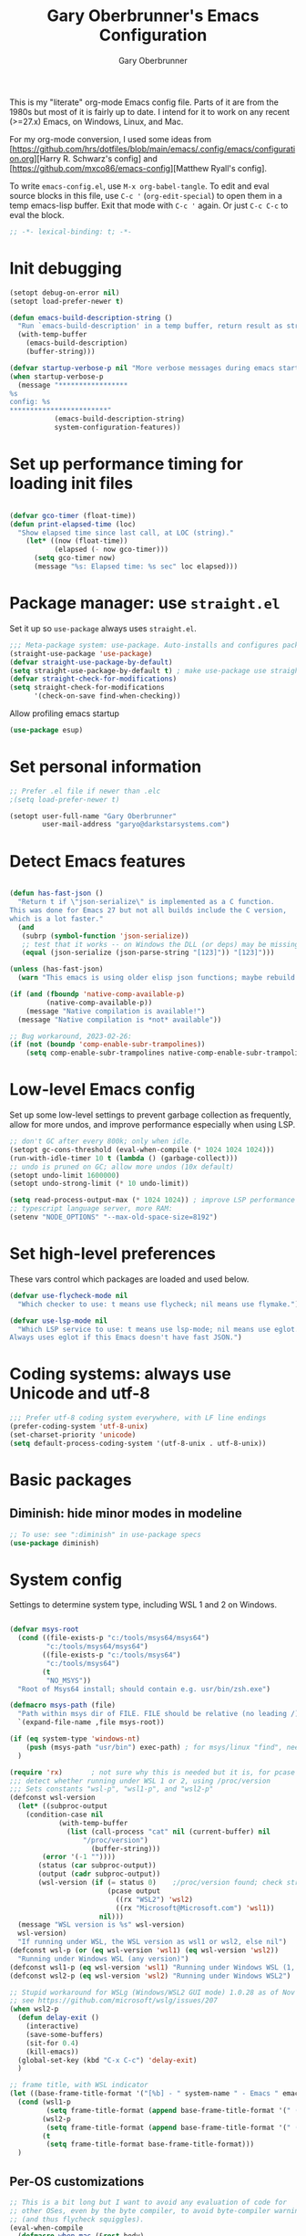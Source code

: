 #+title: Gary Oberbrunner's Emacs Configuration
#+author: Gary Oberbrunner
#+email: garyo@oberbrunner.com
#+property: header-args :tangle emacs-config.el
#+options: toc:2 num:nil

This is my "literate" org-mode Emacs config file. Parts of it are from the 1980s but most of it is fairly up to date. I intend for it to work on any recent (>=27.x) Emacs, on Windows, Linux, and Mac.

For my org-mode conversion, I used some ideas from [https://github.com/hrs/dotfiles/blob/main/emacs/.config/emacs/configuration.org][Harry R. Schwarz's config]
and [https://github.com/mxco86/emacs-config][Matthew Ryall's config].

To write ~emacs-config.el~, use ~M-x org-babel-tangle~. To edit and eval source blocks in this file, use ~C-c '~ (~org-edit-special~) to open them in a temp emacs-lisp buffer. Exit that mode with ~C-c '~ again. Or just ~C-c C-c~ to eval the block.

#+begin_src emacs-lisp
;; -*- lexical-binding: t; -*-
#+end_src


* Init debugging

#+BEGIN_SRC emacs-lisp
(setopt debug-on-error nil)
(setopt load-prefer-newer t)

(defun emacs-build-description-string ()
  "Run `emacs-build-description' in a temp buffer, return result as string."
  (with-temp-buffer
    (emacs-build-description)
    (buffer-string)))

(defvar startup-verbose-p nil "More verbose messages during emacs startup")
(when startup-verbose-p
  (message "*****************
%s
config: %s
,************************"
           (emacs-build-description-string)
           system-configuration-features))

#+END_SRC

* Set up performance timing for loading init files
#+BEGIN_SRC emacs-lisp

(defvar gco-timer (float-time))
(defun print-elapsed-time (loc)
  "Show elapsed time since last call, at LOC (string)."
    (let* ((now (float-time))
           (elapsed (- now gco-timer)))
      (setq gco-timer now)
      (message "%s: Elapsed time: %s sec" loc elapsed)))
#+END_SRC

* Package manager: use ~straight.el~

Set it up so ~use-package~ always uses ~straight.el~.

#+BEGIN_SRC emacs-lisp
;;; Meta-package system: use-package. Auto-installs and configures packages.
(straight-use-package 'use-package)
(defvar straight-use-package-by-default)
(setq straight-use-package-by-default t) ; make use-package use straight
(defvar straight-check-for-modifications)
(setq straight-check-for-modifications
      '(check-on-save find-when-checking))
#+END_SRC

Allow profiling emacs startup

#+BEGIN_SRC emacs-lisp
(use-package esup)
#+END_SRC


* Set personal information

#+BEGIN_SRC emacs-lisp
;; Prefer .el file if newer than .elc
;(setq load-prefer-newer t)

(setopt user-full-name "Gary Oberbrunner"
        user-mail-address "garyo@darkstarsystems.com")

#+END_SRC

* Detect Emacs features

#+BEGIN_SRC emacs-lisp

(defun has-fast-json ()
  "Return t if \"json-serialize\" is implemented as a C function.
This was done for Emacs 27 but not all builds include the C version,
which is a lot faster."
  (and
   (subrp (symbol-function 'json-serialize))
   ;; test that it works -- on Windows the DLL (or deps) may be missing
   (equal (json-serialize (json-parse-string "[123]")) "[123]")))

(unless (has-fast-json)
  (warn "This emacs is using older elisp json functions; maybe rebuild with libjansson?"))

(if (and (fboundp 'native-comp-available-p)
         (native-comp-available-p))
    (message "Native compilation is available!")
  (message "Native compilation is *not* available"))

;; Bug workaround, 2023-02-26:
(if (not (boundp 'comp-enable-subr-trampolines))
    (setq comp-enable-subr-trampolines native-comp-enable-subr-trampolines))

#+END_SRC

* Low-level Emacs config

Set up some low-level settings to prevent garbage collection as frequently, allow for more undos, and improve performance especially when using LSP.

#+BEGIN_SRC emacs-lisp
;; don't GC after every 800k; only when idle.
(setopt gc-cons-threshold (eval-when-compile (* 1024 1024 1024)))
(run-with-idle-timer 10 t (lambda () (garbage-collect)))
;; undo is pruned on GC; allow more undos (10x default)
(setopt undo-limit 1600000)
(setopt undo-strong-limit (* 10 undo-limit))

(setq read-process-output-max (* 1024 1024)) ; improve LSP performance
;; typescript language server, more RAM:
(setenv "NODE_OPTIONS" "--max-old-space-size=8192")

#+END_SRC

* Set high-level preferences

These vars control which packages are loaded and used below.

#+BEGIN_SRC emacs-lisp
(defvar use-flycheck-mode nil
  "Which checker to use: t means use flycheck; nil means use flymake.")

(defvar use-lsp-mode nil
  "Which LSP service to use: t means use lsp-mode; nil means use eglot.
Always uses eglot if this Emacs doesn't have fast JSON.")

#+END_SRC

* Coding systems: always use Unicode and utf-8
#+begin_src emacs-lisp
;;; Prefer utf-8 coding system everywhere, with LF line endings
(prefer-coding-system 'utf-8-unix)
(set-charset-priority 'unicode)
(setq default-process-coding-system '(utf-8-unix . utf-8-unix))
#+end_src

* Basic packages

** Diminish: hide minor modes in modeline
#+begin_src emacs-lisp
;; To use: see ":diminish" in use-package specs
(use-package diminish)
#+end_src

* System config

Settings to determine system type, including WSL 1 and 2 on Windows.

#+BEGIN_SRC emacs-lisp

(defvar msys-root
  (cond ((file-exists-p "c:/tools/msys64/msys64")
         "c:/tools/msys64/msys64")
        ((file-exists-p "c:/tools/msys64")
         "c:/tools/msys64")
        (t
         "NO_MSYS"))
  "Root of Msys64 install; should contain e.g. usr/bin/zsh.exe")

(defmacro msys-path (file)
  "Path within msys dir of FILE. FILE should be relative (no leading /)."
  `(expand-file-name ,file msys-root))

(if (eq system-type 'windows-nt)
    (push (msys-path "usr/bin") exec-path) ; for msys/linux "find", needed by straight.el
  )

(require 'rx)       ; not sure why this is needed but it is, for pcase
;;; detect whether running under WSL 1 or 2, using /proc/version
;;; Sets constants "wsl-p", "wsl1-p", and "wsl2-p"
(defconst wsl-version
  (let* ((subproc-output
	(condition-case nil
            (with-temp-buffer
              (list (call-process "cat" nil (current-buffer) nil
				  "/proc/version")
                    (buffer-string)))
	    (error '(-1 ""))))
       (status (car subproc-output))
       (output (cadr subproc-output))
       (wsl-version (if (= status 0)    ;/proc/version found; check string
                        (pcase output
                          ((rx "WSL2") 'wsl2)
                          ((rx "Microsoft@Microsoft.com") 'wsl1))
                      nil)))
  (message "WSL version is %s" wsl-version)
  wsl-version)
  "If running under WSL, the WSL version as wsl1 or wsl2, else nil")
(defconst wsl-p (or (eq wsl-version 'wsl1) (eq wsl-version 'wsl2))
  "Running under Windows WSL (any version)")
(defconst wsl1-p (eq wsl-version 'wsl1) "Running under Windows WSL (1, not 2)")
(defconst wsl2-p (eq wsl-version 'wsl2) "Running under Windows WSL2")

;; Stupid workaround for WSLg (Windows/WSL2 GUI mode) 1.0.28 as of Nov 2021
;; see https://github.com/microsoft/wslg/issues/207
(when wsl2-p
  (defun delay-exit ()
    (interactive)
    (save-some-buffers)
    (sit-for 0.4)
    (kill-emacs))
  (global-set-key (kbd "C-x C-c") 'delay-exit)
  )

;; frame title, with WSL indicator
(let ((base-frame-title-format '("[%b] - " system-name " - Emacs " emacs-version)))
  (cond (wsl1-p
         (setq frame-title-format (append base-frame-title-format '(" (WSL1)"))))
        (wsl2-p
         (setq frame-title-format (append base-frame-title-format '(" (WSL2)"))))
        (t
         (setq frame-title-format base-frame-title-format)))
  )

#+END_SRC

** Per-OS customizations

#+begin_src emacs-lisp
;; This is a bit long but I want to avoid any evaluation of code for
;; other OSes, even by the byte compiler, to avoid byte-compiler warnings
;; (and thus flycheck squiggles).
(eval-when-compile
  (defmacro when-mac (&rest body)
    "Evaluate BODY only when `system-type' is `darwin'."
    (if (eq system-type 'darwin)
        `(progn ,@body)
      nil)
    )
  (defmacro when-windows (&rest body)
    "Evaluate BODY only when `system-type' is `windows-nt'."
    (if (eq system-type 'windows-nt)
        `(progn ,@body)
      nil)
    )
  )

(when-windows
 (setq tramp-use-ssh-controlmaster-options nil))

;; make PC keyboard's Windows key be Super or Hyper (Windows only)
;; (There are a few that aren't rebindable: Win-L, Win-G at least)
;; This is nice because Super-p is the prefix for Projectile
(when-windows
 (setq w32-pass-lwindow-to-system nil)
 (setq w32-lwindow-modifier 'super)     ; Left Windows key
 (w32-register-hot-key [s-]) ; disable all Windows shortcuts while Emacs has focus

 ;; I don't usually use right-windows but why not
 (setq w32-pass-rwindow-to-system nil)
 (setq w32-rwindow-modifier 'super)     ; Right Windows key

 ;; The menu/app key (to the right of the right Windows key) is
 ;; pretty hard to reach with right pinky, so it's less useful, and
 ;; only on certain keyboards, but my Das Keyboard has it, so why not.
 (setq w32-apps-modifier 'hyper)        ; Menu/App key
 )
;; Mac default setup has Command (⌘, clover) = meta
;; Also set Option (⌥) to be super
(when-mac
 (setq mac-option-modifier 'super)
 )

(when-windows
 (setq
  find-dired-find-program "/bin/find"
  find-program "/bin/find"
  grep-program "/bin/grep"
  )
 )

#+end_src

* Font and frame setup

#+begin_src emacs-lisp

;;;; FONTS ;;;;;;
;; Notes:
;; use M-x describe-font RET to describe current font
;; C-u C-x = describes font under point (and lots of other goodies).
;; To list all fonts, in *scratch* buffer do (print (font-family-list))
;; To test a font, use Options menu -> Set Default Font...
(defvar preferred-fonts
      '(
        ("Hack" . 10.5) ; my new fave as of 2019 (very similar to DV Sans Mono)
	("DejaVu Sans Mono" . 10)       ; better ~ than Droid Sans Dotted Mono
	;; Droid Sans Mono: quite nice.
	;; 15 pixels total height at 10 point.  Clear & crisp.
	;; (e.g. http://www.fontex.org/download/Droid-sans-mono.ttf)
	("Droid Sans Mono Dotted" . 10)
	("Droid Sans Mono" . 10)
	;; Consolas: download installer from Microsoft.
	;; Quite beautiful and renders nicely, but a little light.
	;; Pretty similar to Droid Sans Mono.
	;; The slanted verticals on the capital M annoy me a little.
	;; (16 pixels height)
	("Consolas" . 10.5)
	;; Inconsolata: lots of people like this.
	;; http://www.levien.com/type/myfonts/inconsolata.html:
	;; about same size as Consolas-10.5, but thicker and less leading
	;; (17 pixels height) and not as smooth lines.  Feels chunky.
	("Inconsolata" . 12)
	;; default
	("Courier New" . 10.5)
        ("Courier" . 10)))
(cond
 ((eq window-system 'ns) ; Mac native emacs: above fonts are too small for hi DPI
  (setq preferred-fonts '(("Hack" . 13)
                          ("DejaVu Sans Mono" . 13)
                          ("Droid Sans Mono Dotted" . 13)
			  ("Courier New" . 13)))
  ))

(defun font-exists-p (font-name &optional frame)
  "Does this font exist? Returns font or nil."
  (find-font (font-spec :family font-name) frame))

(defun use-font (name size &optional frame)
  "Use font NAME at height SIZE (in points, float or int).
   FRAME of nil means all existing + new.
   Returns t if font exists and was set, else nil."
  (when (font-exists-p name)
    (set-face-attribute 'default frame :family name :height (round (* size 10)))
    (face-all-attributes 'default)))

(defun my-dpi (&optional frame)
  "Get the DPI of FRAME (or current if nil)."
  (cl-flet ((pyth (lambda (w h)
                    (sqrt (+ (* w w)
                             (* h h)))))
            (mm2in (lambda (mm)
                     (/ mm 25.4))))
    (let* ((atts (frame-monitor-attributes frame))
           (pix-w (cl-fourth (assoc 'geometry atts)))
           (pix-h (cl-fifth (assoc 'geometry atts)))
           (pix-d (pyth pix-w pix-h))
           (mm-w (cl-second (assoc 'mm-size atts)))
           (mm-h (cl-third (assoc 'mm-size atts)))
           (mm-d (pyth mm-w mm-h)))
      (/ pix-d (mm2in mm-d)))))

;;; Note: display-graphic-p returns false when emacs is started in daemon mode,
;;; so we do much of the frame setup in the new-frame-setup hook, which is called
;;; after the new frame is created but before it's selected. That means we have to
;;; use 'frame' everywhere here, not assume selected-frame is valid.
;;; Note: for testing, use (selected-frame) to get the current frame.
(defun new-frame-setup (frame)
  "Set default font and frame attributes for FRAME."
  (when (display-graphic-p frame)
    (tool-bar-mode 0)
    ;; (message "Setting up new graphic frame %s, current geom %s" frame (frame-geometry frame))
    (let ((font-info (cl-find-if (lambda (x) (font-exists-p (car x) frame))
                                 preferred-fonts)))
      (when font-info
	(message "Using font %s, at %.2f dpi" font-info (my-dpi))
	(use-font (car font-info) (cdr font-info))
        (set-frame-width frame 100)
        (set-frame-height frame 48)
	))))

;;; run on existing frames (non-daemon startup)
(mapc 'new-frame-setup (frame-list))
;;; run when new frames created (daemon or server)
(add-hook 'after-make-frame-functions 'new-frame-setup)

;;; I like italic comment face as long as the actual font supports it
;;; (which Hack does)
(set-face-italic font-lock-comment-face t)

;; Set up faces:
;; Use Shift-mouse-1 to select fonts interactively.
;; Then use M-x describe-font to see the full name of the current font
;; for use in set-frame-font (in emacs23 set-default-font is deprecated, use set-frame-font).
;; As of emacs23 we can use <name>-<size> to select fonts, much easier!
;; (cond ((eq system-type 'windows-nt)

(pixel-scroll-precision-mode t)

(use-package mixed-pitch
  :hook (org-mode . mixed-pitch-mode))

;; Geneva works & looks good on Mac
;; or try Lucida Grande
(cond ((find-font (font-spec :name "Lucida Grande"))
       (set-face-attribute 'variable-pitch nil :font "Lucida Grande" :weight 'light :height 1.3))
      ((find-font (font-spec :name "Verdana"))
       (set-face-attribute 'variable-pitch nil :font "Verdana" :weight 'light :height 1.3))
      ((find-font (font-spec :name "Times New Roman"))
       (set-face-attribute 'variable-pitch nil :font "Times New Roman" :weight 'light :height 1.3))
      )

#+end_src

* Paths

#+begin_src emacs-lisp
(defmacro prepend-PATH (dir)
  "Prepend DIR (abs path) to PATH env var."
  `(setenv "PATH" (concat ,dir
                          path-separator
                          (getenv "PATH"))))
(defmacro append-PATH (dir)
  "Append DIR (abs path) to PATH env var."
  `(setenv "PATH" (concat (getenv "PATH")
                          path-separator
                          ,dir
                          )))

(defmacro prepend-PATH-msys (dir)
  "Prepend msys DIR (path rel to msys root) to PATH env var."
  `(setenv "PATH" (concat (msys-path ,dir)
                          path-separator
                          (getenv "PATH"))))

(defun prepend-to-paths (dir)
  "Prepend DIR to exec-path and $PATH"
  (when (file-exists-p dir)
    (prepend-PATH dir)
    (push dir exec-path)))

(defun append-to-paths (dir)
  "Append DIR to exec-path and $PATH"
  (when (file-exists-p dir)
    (append-PATH dir)
    (push dir exec-path)))

(cond ((eq system-type 'windows-nt)
       (add-to-list 'exec-path "c:/Program Files/GnuGlobal/bin") ; for Global
       (add-to-list 'exec-path "c:/Program Files (x86)/Git/cmd") ; for Git
       (add-to-list 'exec-path "c:/Program Files/Git/cmd") ; for Git
       (add-to-list 'exec-path (msys-path "mingw64/bin")) ; for "ag"
       (add-to-list 'exec-path (msys-path "usr/bin")) ; for zsh, git, etc.
       (add-to-list 'exec-path (msys-path "usr/local/bin")) ; for GNU global/gtags
       (add-to-list 'exec-path "c:/bin")
       (add-to-list 'exec-path "c:/bin2")
     ; (add-to-list 'exec-path "c:/ProgramData/Chocolatey/bin") ; rg, putty, etc.
       (prepend-PATH-msys "usr/local/bin")
       (prepend-PATH-msys "usr/bin")
       (prepend-PATH-msys "mingw64/bin")
       (prepend-PATH "/usr/local/bin")
       )
      (t
       (append-to-paths "/usr/local/bin")
       (prepend-to-paths "/opt/homebrew/bin")
       (prepend-to-paths "~/.pyenv/shims")
       (prepend-to-paths "~/bin")
       (prepend-to-paths "~/.poetry/bin")
       (delete-dups exec-path)
       ;; (message "exec-path: %s" exec-path)
       ;; (message "PATH: %s" (getenv "PATH"))
       )
      )

;; Add node.js to PATH using fnm (fast version of nvm)
(if (file-exists-p "~/.fnm/fnm")
    (let* ((command "~/.fnm/fnm env --multi | grep 'export PATH' | sed 's/export PATH=\\(.*\\):.*/\\1/'")
           (dir (replace-regexp-in-string
                 "\n\\'" ""
                 (shell-command-to-string command))))
      (prepend-to-paths dir)
      )
  )
#+end_src

* Shell selection and mode setup
#+begin_src emacs-lisp
(require 'shell)

;; use zsh or bash.  Do this early on before loading any git stuff,
;; otherwise that will try to use cmdproxy.exe.

(cond ((file-exists-p (msys-path "usr/bin/zsh.exe"))
       (setq explicit-shell-file-name (msys-path "usr/bin/zsh.exe")))
      ((executable-find "zsh")
       (setq explicit-shell-file-name "zsh"))
      ((executable-find "bash")
       (setq explicit-shell-file-name "bash"))
      (t
       (message "Can't find zsh!")))

;; Setting this will make emacs use this shell for subprocesses
;; (shell-command, start-file-process, compilations, etc.)
;; Beware: on Windows with msys zsh, it'll translate paths
;; which might be what you want sometimes, but not others!
;; (so "grep /foo" will turn into "grep c:/tools/msys64/msys64/foo")
;; In that case you can double the initial slash (maybe!).
(setq shell-file-name explicit-shell-file-name)

  ;;; Set up f7 to start or switch to shell.
  ;;; Repeat presses switch to next shell buffer.
  ;;; Would be nice if it worked with eshell.
(defun sh-buf-filter (condp lst)
  (delq nil (mapcar (lambda (x) (and (funcall condp x) x)) lst)))
(defun shell-dwim (&optional create)
  "Start or switch to an inferior shell process, in a smart way.
    If a buffer with a running shell process exists, simply switch
    to that buffer.  If a shell buffer exists, but the shell
    process is not running, restart the shell.  If already in an
    active shell buffer, switch to the next one, if any.  With
    prefix argument CREATE always start a new
    shell."
  (interactive "P")
  (let ((next-shell-buffer) (buffer)
        (shell-buf-list (identity ;;used to be reverse
                         (sort
                          (sh-buf-filter (lambda (x) (string-match "^\\*shell\\*" (buffer-name x))) (buffer-list))
                          #'(lambda (a b) (string< (buffer-name a) (buffer-name b)))))))
    (setq next-shell-buffer
          (if (string-match "^\\*shell\\*" (buffer-name buffer))
              (get-buffer (cadr (member (buffer-name) (mapcar (function buffer-name) (append shell-buf-list shell-buf-list)))))
            nil))
    (setq buffer
          (if create
              (generate-new-buffer-name "*shell*")
            next-shell-buffer))
    (shell buffer)
    ))
(global-set-key [f7] 'shell-dwim)
(global-set-key [f8] 'eshell)

;;; Dirtrack mode in shell buffers; finds prompts with dir name
;;; which should be better with msys2/cygwin where I can emit a
;;; Windows-style dir name in the prompt.
(require 'dirtrack)
(add-hook 'shell-mode-hook
          #'(lambda ()
              (setq dirtrack-list '("(\\(.*?\\)\\( \\|) \\)" 1 t))
              (dirtrack-mode 1)))

(defface shell-hilight-face
  '((t (:background "grey80")))
  "Used for marking significant items in shell buffers."
  :group 'shell)
  ;;; Hilight compiler and linker output filenames so I can see them more easily
(defvar my-shell-extra-keywords
  '(("/OUT:[^ ]+" 1 shell-hilight-face)
    ("/Fo[^ ]+" 1 shell-hilight-face)
    ))
(add-hook 'shell-mode-hook
          (lambda ()
            (font-lock-add-keywords nil my-shell-extra-keywords)))
(add-hook 'shell-mode-hook 'ansi-color-for-comint-mode-on)
(ignore-errors
  (pcomplete-shell-setup)	; set up emacs24 programmable completion for shell mode; not that great but OK
  )


(setq
 shell-pushd-regexp "pushd\\|1\\|2"
 shell-pushd-dextract t
 shell-pushd-dunique t
                                        ;shell-cd-regexp nil			; autopushd in zsh
 shell-chdrive-regexp "[a-z]:")		;

;;This is from Voelker's emacs NT page:
(defvar explicit-zsh-args)
(setq explicit-bash-args '("--login" "--noediting" "-i")
                                        ; explicit-zsh-args '("-i" "-o" "emacscygwinhack")
      explicit-zsh-args '("-i")
                                        ; explicit-sh-args '("-login" "-i") (only needed for bash)
                                        ; comint-scroll-show-maximum-output 'this
      comint-completion-addsuffix t
                                        ; comint-process-echoes nil ;; t for command.com, nil for bash
      comint-eol-on-send t
      comint-input-ignoredups t
      comint-input-ring-size 256
      )
(when-windows
 (setq w32-quote-process-args ?\"))

(make-variable-buffer-local 'comint-completion-addsuffix)

  ;;; eshell (shell implemented entirely in emacs, sometimes useful):
(add-hook 'eshell-mode-hook
          (function
           (lambda ()
             ;; This prevents vertical bars between letters in typed-in text
             ;; (probably an emacs 21.1 bug?)
             (setq cursor-type '(bar . 10))
             )))

(load-library "shell")

#+end_src

* Project management

Projectile has gotten good over the last few years. I mostly use it for finding files in the project and with ripgrep.

#+begin_src emacs-lisp
(use-package projectile
  :bind (("s-p" . projectile-command-map)
         ("C-c p" . projectile-command-map))
  :demand
  :config
  (projectile-mode +1)
  (setq projectile-mode-line-prefix " Prj")
  (setq projectile-mode-line-function 'projectile-mode-line)
  (setq projectile-globally-ignored-directories
        '(".idea" ".ensime_cache" ".eunit" ".git" ".hg" ".fslckout"
          "_FOSSIL_" ".bzr" "_darcs" ".tox" ".svn" ".stack-work" "node_modules"))
  (defun projectile-mode-line ()
    "Report project name (only) in the modeline."
    (let ((project-name (projectile-project-name)))
      (format "%s[%s]"
              projectile-mode-line-prefix
              (or project-name "-")
              )))
  )
#+end_src

** Searching

I use ~ripgrep~: fast recursive grep, wgrep-capable.

#+begin_src emacs-lisp
(use-package rg
  :config
  (setq rg-executable "rg") ; defaults to (executable-find "rg") which can be wrong on Windows
  (rg-enable-menu)          ; start w/ C-c s p, "rg-project"
  ;; rg-mode binds C-n and C-p to go to next/prev file rather than by line
  ;; which is a bit jarring.
  (define-key rg-mode-map (kbd "C-n") nil)
  (define-key rg-mode-map (kbd "C-p") nil)
  (rg-define-search rg-search-all       ; C-c s a: search all in project
    "Search all files in project with rg"
    :files "everything"
    :dir project
    :menu ("Search" "a" "All in project")
    )
  (rg-define-search rg-search-dir       ; C-c s d: search in current dir
    "Search in current dir with rg"
    :files "everything"
    :dir current
    :menu ("Search" "C" "All in current dir")
    )
  )

  ;;; wgrep-change-to-wgrep-mode to edit right in a grep buffer (or ag/ripgrep)
  ;;; Use C-c C-e to apply.
(use-package wgrep
  :commands wgrep-change-to-wgrep-mode
  :config
  (setq wgrep-auto-save-buffer t)
  )

  ;;; ripgrep seems better and works better on Windows, but could switch to 'ag' (silver searcher):
;; M-x ag-project
;; (use-package ag)
  ;;; Need this for wgrep to understand ag-search buffers
;; (use-package wgrep-ag
;;   :hook (ag-mode . wgrep-ag-setup)
;; )
#+end_src

* Completion

Company is an in-buffer completion framework, used for e.g. identifier completion in programming languages. It supports many backends, which are sources of completion candidates. It can use ~vertico~ as a UI, but its own UI is fine. The default backend is ~company-capf~ which in turn redirects to the completion-at-point-functions (which defaults to ~tags-completion-at-point-functions~ I think, but gets rebound by various modes).

I grew up using Jim Salem's TMC completion so M-RET is in my fingers. :-). In most modes I'd like to emulate that completion type, which remembered what you type and recorded contents of visited bufers, and used that cache to propose completions (based on initial substring match).

Note that org-mode redefines ~M-RET~ as something else -- we rebind it in that mode so it works there too.

You can invoke company backends interactively to test how they work, and use ~company-diag~ to debug.

~company-statistics~ keeps stats on disk to rank completions based on the ones previously chosen.

TODO: Each element in ~company-backends~ is tried, and the first that returns results is used. An element of that list can be a list itself, in which case the results of both backends are merged -- perhaps I should use that.

#+BEGIN_SRC emacs-lisp
;; Completion system
(use-package company
  :bind (("M-RET" . company-complete)
         :map org-mode-map
         ("M-RET" . company-complete) ; also bind in org-mode
         )
  :demand                             ; load it now (better for eglot)
  :defines company-dabbrev-downcase company-dabbrev-ignore-case
  :config
  (global-company-mode)
  ;; dabbrev mode seems closest to TMC completion
  (setq company-backends '(company-capf company-dabbrev-code
                                        company-dabbrev company-etags
                                        company-keywords))
  (setq company-dabbrev-downcase nil	; make case-sensitive
	company-dabbrev-ignore-case nil ; make case-sensitive
        company-dabbrev-char-regexp "\\(\\sw\\|\\s_\\)"
        company-minimum-prefix-length 3
        company-idle-delay 1
        )
  )

(use-package company-statistics
  :after company
  :hook (after-init . company-statistics-mode)
  )

#+end_src

** Completion actions: Embark

~embark~ is bound to ~C-.~ and allows actions on the current thing at point, or the current completion candidate in the minibuffer. This is nice because you can use ~C-x C-f~ (find-file) but then decide to do something besides open it in a buffer using ~C-.~

~C-.~ pops up a nice window of commands you can do on the current thing, so there's no learning curve.

#+begin_src emacs-lisp
(use-package embark
  :bind
  (("C-." . embark-act)
   ("C-;" . embark-dwim)
   ("C-h B" . embark-bindings)
   )
  :init
  (setq prefix-help-command #'embark-prefix-help-command)
  ;; Hide the mode line of the Embark live/completions buffers
  (add-to-list 'display-buffer-alist
               '("\\`\\*Embark Collect \\(Live\\|Completions\\)\\*"
                 nil
                 (window-parameters (mode-line-format . none)))))

;; Consult users will also want the embark-consult package.
(use-package embark-consult
  :ensure t
  :after (embark consult)
  :demand t ; only necessary if you have the hook below
  ;; if you want to have consult previews as you move around an
  ;; auto-updating embark collect buffer
  :hook
  (embark-collect-mode . consult-preview-at-point-mode)
  )
#+end_src

** Completion UI

Pick completion UI package: ivy or vertico. I like vertico, as of 2021.
- Ivy means Ivy + Counsel + Swiper
- With vertico, I set up vertico + consult + marginalia + orderless.

Vertico is just a simple "vertical" completion UI -- no new commands. Consult adds completing versions of various commands, and those get presented by vertico.

Why not ~selectrum~? Selectrum was the predecessor of Vertico, so Vertico seems to do what selectrum does but better in most cases.

There's some good samples of customizations at https://kristofferbalintona.me/posts/202202211546/#extensions

#+begin_src emacs-lisp
(use-package vertico
  :straight (vertico :files (:defaults "extensions/*")
                     :includes (vertico-indexed
                                vertico-flat
                                vertico-grid
                                vertico-mouse
                                vertico-quick
                                vertico-buffer
                                vertico-repeat
                                vertico-reverse
                                vertico-directory
                                vertico-multiform
                                vertico-unobtrusive
                                ))
  :init
  (vertico-mode)
  :hook (rfn-eshadow-update-overlay . vertico-directory-tidy) ; Correct file path when changed
  )

;; Use the ~substring~ completion style so calling this from isearch works properly
(defun consult-line-literal ()
  (interactive)
  (let ((completion-styles '(substring))
        (completion-category-defaults nil)
        (completion-category-overrides nil))
    (consult-line)))

(defmacro consult-flycheck-or-flymake ()
  `(if use-flycheck-mode
      ,consult-flycheck
    ,consult-flymake))

(use-package consult
  :after projectile
  :defines consult-buffer-sources
  :bind (;; C-c bindings (mode-specific-map)
         ("C-c h" . consult-history)
         ("C-c m" . consult-mode-command)
         ("C-c b" . consult-bookmark)
         ("C-c k" . consult-kmacro)
         ;; C-x bindings (ctl-x-map)
         ("C-x M-:" . consult-complex-command) ;; orig. repeat-complex-command
         ([remap switch-to-buffer] . consult-buffer)
         ("C-x 4 b" . consult-buffer-other-window) ;; orig. switch-to-buffer-other-window
         ("C-x 5 b" . consult-buffer-other-frame) ;; orig. switch-to-buffer-other-frame
         ;; Custom M-# bindings for fast register access
         ("M-#" . consult-register-load)
         ("M-'" . consult-register-store) ;; orig. abbrev-prefix-mark (unrelated)
         ("C-M-#" . consult-register)
         ;; Other custom bindings
         ("M-y" . consult-yank-pop)                ;; orig. yank-pop
         ("<help> a" . consult-apropos) ;; orig. apropos-command
         ;; M-g bindings (goto-map)
         ("M-g e" . consult-compile-error)
         ("M-g f" . consult-flycheck-or-flymake)
         ("M-g g" . consult-goto-line) ;; orig. goto-line
         ("M-g M-g" . consult-goto-line) ;; orig. goto-line
         ("M-g o" . consult-outline) ;; Alternative: consult-org-heading
         ("M-g m" . consult-mark)
         ("M-g k" . consult-global-mark)
         ("M-g i" . consult-imenu)
         ("M-g I" . consult-imenu-multi)
         ;; M-s bindings (search-map)
         ("M-s f" . consult-find)
         ("M-s F" . consult-locate)
         ("M-s g" . consult-grep)
         ("M-s G" . consult-git-grep)
         ("M-s r" . consult-ripgrep)
         ("M-s l" . consult-line-literal)
         ("M-s L" . consult-line-multi)
         ("M-s m" . consult-multi-occur)
         ("M-s k" . consult-keep-lines)
         ("M-s u" . consult-focus-lines)
         ;; Isearch integration
         ("M-s e" . consult-isearch-history)
         :map isearch-mode-map
         ("C-o" . consult-line-literal)
         ("M-e" . consult-isearch-history)
         ("M-s e" . consult-isearch-history) ;; orig. isearch-edit-string
         ("M-s l" . consult-line-literal) ;; needed by consult-line to detect isearch
         ("M-s L" . consult-line-multi) ;; needed by consult-line to detect isearch
         )
  :init
  ;; Use Consult to select xref locations with preview
  (setq xref-show-xrefs-function #'consult-xref
        xref-show-definitions-function #'consult-xref)

  :config
  (setq consult-project-root-function #'projectile-project-root)
  (setq consult-narrow-key "<") ; use this to show different types of things in C-x b

  (consult-customize
   consult-theme
   :preview-key '(:debounce 0.4 any)
   consult-ripgrep consult-git-grep consult-grep
   consult-bookmark consult-recent-file consult-xref
   consult--source-recent-file consult--source-project-recent-file consult--source-bookmark
   )
  ;; Use projects as a source for consult-buffer
  ;; Works, but hides "file" sources -- use "<" to select other sources
  (projectile-load-known-projects)
  (setq my-consult-source-projectile-projects
        `(:name "Projectile projects"
                :narrow   ?P
                :category project
                :action   ,#'projectile-switch-project-by-name
                :items    ,projectile-known-projects))
  (add-to-list 'consult-buffer-sources my-consult-source-projectile-projects 'append)
  )

(use-package consult-dir
  :ensure t
  :bind (("C-x C-d" . consult-dir)
         :map minibuffer-local-completion-map
         ("C-x C-d" . consult-dir)
         ("C-x C-j" . consult-dir-jump-file)))

;; flycheck integration - nice. ~M-g f~
(if use-flycheck-mode
    (use-package consult-flycheck))

;; Optionally use the `orderless' completion style. See
;; `+orderless-dispatch' in the Consult wiki for an advanced Orderless style
;; dispatcher. Additionally enable `partial-completion' for file path
;; expansion. `partial-completion' is important for wildcard support.
;; Multiple files can be opened at once with `find-file' if you enter a
;; wildcard. You may also give the `initials' completion style a try.
(use-package orderless
  :init
  ;; Configure a custom style dispatcher (see the Consult wiki)
  ;; (setq orderless-style-dispatchers '(+orderless-dispatch)
  ;;       orderless-component-separator #'orderless-escapable-split-on-space)
  :custom
  (completion-styles '(orderless))
  (completion-category-defaults nil)
  (completion-category-overrides '((file (styles partial-completion))))
  )

;; show file metadata in buffer completion list (C-x b) etc.
(use-package marginalia
  :init
  (marginalia-mode))

#+END_SRC

* Languages

** Language modes

Mostly programming-language related.

#+begin_src emacs-lisp
(use-package typescript-mode
  :mode ("\\.ts$")
  )

(use-package js2-mode
  :mode ("\\.js$")
  )

;;; Vue mode, based on mmm-mode -- set up for .vue files (html/css/script)
;; (use-package vue-mode
;;   :mode "\\.vue$"
;;   :config
;;   (setq mmm-submode-decoration-level 0) ; don't color background of sub-modes
;;   (add-to-list 'mmm-save-local-variables '(sgml--syntax-propertize-ppss))
;;   )
;; 2021: web-mode is better than vue-mode (simpler)
(use-package web-mode
  :mode "\\.vue$"
  :config
  (setq web-mode-code-indent-offset 2
        web-mode-css-indent-offset 2
        web-mode-markup-indent-offset 2
        web-mode-sql-indent-offset 2
        web-mode-script-padding 0       ; start script in col 0
        web-mode-enable-current-column-highlight t
        )
  :custom-face
  ;; light color for highlighting the current HTML element's column
  (web-mode-current-column-highlight-face
                      ((t (:background "#f0f0f0"))))
  )

(use-package php-mode
  :mode "\\.php$"
  )

(use-package yaml-mode
  :mode "\\.yaml\\'")

(use-package json-mode
  :mode "\\.json\\'")

(use-package gdscript-mode
  :mode ("\\.gd$")
)

(use-package markdown-mode
  :commands (markdown-mode gfm-mode)
  :mode (("README\\.md\\'" . gfm-mode)
         ("\\.md\\'" . markdown-mode)
         ("\\.markdown\\'" . markdown-mode))
  :init (setq markdown-command "multimarkdown"))

;; instant live github markdown preview in markdown mode, C-c C-c g
;; Requires 'grip', a python package (pip install grip) installed in system python
(use-package grip-mode
  :bind (:map markdown-mode-command-map
         ("g" . grip-mode)))

;;; Work with python virtualenvs
;;; M-x venv-workon (has completion), M-x venv-deactivate, M-x venv-*
;;; Looks in ~/.virtualenvs
(use-package virtualenvwrapper
  :commands venv-workon)

(use-package conda
  :commands conda-env-activate-for-buffer conda-env-autoactivate-mode
  :config
  ;; for interactive shell support
  (conda-env-initialize-interactive-shells)
  ;; auto-activation
  (conda-env-autoactivate-mode t)
  ;; automatically activate a conda environment on the opening of a file
  :hook (find-file . (lambda () (when (bound-and-true-p conda-project-env-path)
                                  (conda-env-activate-for-buffer))))
  )

(use-package dumb-jump
  :init (add-hook 'xref-backend-functions #'dumb-jump-xref-activate)
  )

;;; clojure: for logseq config (.edn files)
;;; (clojure is a web language with lisp-like syntax)
(use-package clojure-mode)

#+end_src

*** Format C++ buffers with clang-format
#+begin_src emacs-lisp

(use-package clang-format)

(defun clang-format-save-hook-for-this-buffer ()
  "Create a buffer local save hook."
  (add-hook 'before-save-hook
            (lambda ()
              (when (locate-dominating-file "." ".clang-format")
                (clang-format-buffer))
              ;; Continue to save.
              nil)
            nil
            ;; Buffer local hook.
            t))

;; Run this for each mode you want to use the hook.
(add-hook 'c-mode-hook (lambda () (clang-format-save-hook-for-this-buffer)))
(add-hook 'c++-mode-hook (lambda () (clang-format-save-hook-for-this-buffer)))
(add-hook 'glsl-mode-hook (lambda () (clang-format-save-hook-for-this-buffer)))
(add-hook 'c-ts-base-mode-hook (lambda () (clang-format-save-hook-for-this-buffer)))

#+end_src

** Language Settings

*** Install modes

#+begin_src emacs-lisp
(use-package metal-mode
  :straight (:host github
                   :repo "masfj/metal-mode"
                   :branch "master")
  )
#+end_src

*** Set up auto modes and settings

#+begin_src emacs-lisp
(setq auto-mode-alist (cons '("\\.pl\\'" . cperl-mode) auto-mode-alist))
(setq auto-mode-alist (cons '("SCons\\(truct\\|cript\\)\\'" . python-mode) auto-mode-alist))
(autoload 'visual-basic-mode "visual-basic-mode" "Visual Basic mode." t)
(setq-default visual-basic-mode-indent 4)
(setq auto-mode-alist (cons '("\\(\\.vb\\|\\.bas\\)\\'" . visual-basic-mode) auto-mode-alist))
(setq auto-mode-alist (cons '("\\.cu$" . c++-mode) auto-mode-alist))
(setq auto-mode-alist (cons '("\\.cp$" . c++-mode) auto-mode-alist))
(setq auto-mode-alist (cons '("\\.tjp$" . taskjuggler-mode) auto-mode-alist))
(setq auto-mode-alist (cons '("\\.lua$" . lua-mode) auto-mode-alist))
  ;;; .h files: interpret as C++ (for namespace etc.)
(setq auto-mode-alist (cons '("\\.h$" . c++-mode) auto-mode-alist))
(setq auto-mode-alist (cons '("\\.mm$" . objc-mode) auto-mode-alist))
(setq auto-mode-alist (cons '("\\.metal$" . metal-mode) auto-mode-alist))
(setq auto-mode-alist (cons '("\\.cmake$" . cmake-mode) auto-mode-alist))
(setq auto-mode-alist (cons '("CMakeLists\\.txt$" . cmake-mode) auto-mode-alist))


;;; prevent newlines from being inserted after semicolons when there
;;; is a non-blank following line.
(defun my-semicolon-criteria ()
  (save-excursion
    (if (and (eq last-command-event ?\;)
             (zerop (forward-line 1))
             (not (looking-at "^[ \t]*$")))
        'stop
      nil)))

(defun my-c-mode-hook ()
  "C style for Gary Oberbrunner."
  (setq-default c-basic-offset 2
                c-hanging-comment-ender-p nil
                c-hanging-comment-start-p nil)
  ;; Labels offset by 1 from parent, but keep case stmts
  ;; offset by c-basic-offset.
  (c-set-offset 'label 1)
  (c-set-offset 'case-label 1)
  (c-set-offset 'innamespace 0)		;don't indent in namespaces
  (c-set-offset 'inextern-lang 0)	;don't indent in extern "C"
  (c-set-offset 'inlambda 0)	; lambdas don't need any extra indent
  (c-set-offset 'statement-case-intro (lambda (in)
                                        (- c-basic-offset 1)))
  (c-set-offset 'statement-case-open (lambda (in)
                                       (- c-basic-offset 1)))
  (c-set-offset 'substatement-open 0)
  (c-set-offset 'statement-cont 'c-lineup-math)
                                        ; prevent arg lists from going off right side of page:
                                        ; longnamed_function(
                                        ;     arg_t arg1,
                                        ;     arg_t 2);
  (c-set-offset 'arglist-intro '++)	; 1st line in arg list (after open)
  (c-set-offset 'arglist-close '--)
                                        ; you might think auto-fill in C mode is a bad idea, but
                                        ; cc-mode is clever and only does it while in comments.
                                        ; see c-ignore-auto-fill.
                                        ; On the other hand, even doing it in comments can be annoying,
                                        ; so I have it turned off now.
                                        ; (turn-on-auto-fill)
                                        ;(c-toggle-hungry-state 1)
  (setq fill-column 77)
  (setq c-hanging-semi&comma-criteria
        (cons 'my-semicolon-criteria
              c-hanging-semi&comma-criteria))
  (setq-default c-hanging-braces-alist
                '((brace-list-open)
                  (brace-list-close)
                  (brace-list-intro)
                  (brace-list-entry)
                  (substatement-open after)
                  (topmost-intro after)
                  (inline-open after)
                  (block-close . c-snug-do-while)
                  (extern-lang-open after)))

  (setq c-cleanup-list (cons 'defun-close-semi c-cleanup-list)))

(add-hook 'c-mode-common-hook
          'my-c-mode-hook)
(add-hook 'c-ts-base-mode-hook
          'my-c-mode-hook)

(add-hook 'java-mode-hook
          (function
           (lambda ()
             (setq-default c-basic-offset 4)
             (local-set-key "\C-cc" 'compile)
             )))

;; always hilight XXX in programming modes
(add-hook 'prog-mode-hook
          (lambda ()
            (font-lock-add-keywords
             nil
             '(("\\<XXX\\|TODO\\|FIXME\\>" 0 font-lock-warning-face prepend)
               ))))
#+end_src

** Tree-sitter for syntax highlighting

Tree-sitter is a new (as of Nov 2022) multi-language parser that produces a full AST. It enables faster and better syntax highlighting, and other upcoming features.

Run `tree-sitter-langs-install-grammars` periodically to install new grammars.

Built-in treesit (as of Jan 2023) requires compiled grammars in lib path or ~~/.config/emacs/tree-sitter~. Build those using https://github.com/casouri/tree-sitter-module.git.

#+begin_src emacs-lisp

;;; Enable built-in treesit support, or dynamically loaded tree-sitter
;;; Q: can these coexist? ts-fold wants to use tree-sitter, for instance.
(when (and (functionp 'treesit-available-p) (treesit-available-p))
  ;; Use built-in treesit -- best as of Jan 2023
  (setq using-treesit t)

  ;; remap modes to use *-ts-mode
  (push '(css-mode . css-ts-mode) major-mode-remap-alist)
  (push '(python-mode . python-ts-mode) major-mode-remap-alist)
  (push '(javascript-mode . js-ts-mode) major-mode-remap-alist)
  ; NOT READY (push '(js-json-mode . json-ts-mode) major-mode-remap-alist)
  ; NOT READY (push '(json-mode . json-ts-mode) major-mode-remap-alist)
  (push '(typescript-mode . typescript-ts-mode) major-mode-remap-alist)
  ;; Not ready 2023-03-23
  ;(push '(c-mode . c-ts-mode) major-mode-remap-alist)
  ;(push '(c++-mode . c++-ts-mode) major-mode-remap-alist)
  (push '(yaml-mode . yaml-ts-mode) major-mode-remap-alist)
  (push '(cmake-mode . cmake-ts-mode) major-mode-remap-alist)
  (push '(sh-mode . bash-ts-mode) major-mode-remap-alist)
  ; include a few more sexp types than the default
  (add-hook 'c++-mode (lambda ()
                       (setq-local treesit-sexp-type-regexp
                                   (regexp-opt '("preproc"
                                                 "declarator"
                                                 "qualifier"
                                                 "type"
                                                 "parameter"
                                                 "expression"
                                                 "literal"
                                                 "string"
                                                 "return"    ; added by garyo
                                                 "init"      ; added by garyo
                                                 )))
                       )
            )
  )
;; Also use tree-sitter minor mode (?)
;; Actually it doesn't play perfectly with treesit; ts-fold at least
;; doesn't work properly and that's the point of using this mode.
(when (and (functionp 'module-load) (not using-treesit)
  (use-package tree-sitter
    :diminish tree-sitter-mode
    :config
    (push '(c++-ts-mode . cpp) tree-sitter-major-mode-language-alist)
    )
  (use-package tree-sitter-langs)
  (global-tree-sitter-mode)
  (add-hook 'tree-sitter-after-on-hook #'tree-sitter-hl-mode)
  ))
#+end_src

*** Tree-sitter based code folding

Very nice language-aware code folding with sidebar markers. This depends on ~tree-sitter-mode~.

#+begin_src emacs-lisp
(use-package hydra)

(with-eval-after-load 'hydra
  (defhydra hydra-ts-fold (:exit t :hint nil)
    "
Tree-sitter code folding
Point^^                     Recursive^^             All^^
^^^^^^---------------------------------------------------------------
[_f_] toggle fold at point
[_o_] open at point         [_O_] open recursively  [_M-o_] open all
[_c_] close at point         ^ ^                    [_M-c_] close all"
    ("f" ts-fold-toggle)
    ("o" ts-fold-open)
    ("c" ts-fold-close)
    ("O" ts-fold-open-recursively)
    ("M-o" ts-fold-open-all)
    ("M-c" ts-fold-close-all)))

(cond (using-treesit
       (message "Using native treesit for ts-fold")
       (use-package ts-fold
         :straight (ts-fold :type git :host github
                            :repo "AndrewSwerlick/ts-fold"
                            :branch "andrew-sw/treesit-el-support"
                            :fork (:host github
                                         :repo "garyo/ts-fold"
                                         :branch "garyo/treesit-el-patches")
                            )

         :config (global-ts-fold-indicators-mode)

         :bind (("C-c f" . hydra-ts-fold/body)
                )
         )
       )
      (t
       (message "Using tree-sitter version of ts-fold")
       (use-package ts-fold
         :straight (ts-fold :type git :host github :repo "emacs-tree-sitter/ts-fold")
         :config (global-ts-fold-indicators-mode)

         :bind (("C-c f" . hydra-ts-fold/body)
                )
         )
       ))
#+end_src

#+RESULTS:
: hydra-ts-fold/body

** File skeletons and snippets

Skeletons set up initial content for files in various programming languages, and snippets dynamically expand text.

#+begin_src emacs-lisp

(defun copyright-for-skel (comment-start comment-end)
  "Skeleton for corporate copyright in a comment, using COMMENT-START and COMMENT-END."
  (s-format
   (concat "${cs} ----------------------------------------------------------------------${ce}\n"
           "${cs} (c) Copyright " (substring (current-time-string) -4) ", Dark Star Systems, Inc.  All rights reserved.    ${ce}\n"
           "${cs} This file may contain proprietary and confidential information.	${ce}\n"
           "${cs} DO NOT COPY or distribute in any form without prior written consent. ${ce}\n"
           "${cs} ----------------------------------------------------------------------${ce}\n")
   'aget `(("cs" . ,comment-start) ("ce" . ,comment-end)))
  )

(define-skeleton cxx-skeleton
  "Default C/C++ file skeleton"
  ""
  (copyright-for-skel "/*" "*/")
  "\n"
  > _ \n
  "\n"
  "/* end of " (file-name-nondirectory (buffer-file-name)) " */" > \n)

(define-skeleton h-skeleton
  "Default C/C++ header file skeleton"
  ""
  '(setq h-guard-name
         (replace-regexp-in-string "-" "_" (upcase (file-name-base (buffer-file-name)))))
  (copyright-for-skel "/*" "*/")
  "\n"
  "#ifndef __" h-guard-name "_H__" \n
  "#define __" h-guard-name "_H__" \n
  "\n"
  > _ \n
  "\n"
  "#endif /*__" h-guard-name "_H__ */" \n
  "/* end of " (file-name-nondirectory (buffer-file-name)) " */" > \n)

(define-skeleton sh-skeleton
  "Default shell file skeleton"
  ""
  "#! /bin/bash" \n
  "\n"
  (copyright-for-skel "#" "")
  "\n"
  > _ \n
  "\n"
  "\n"
  "# end of " (file-name-nondirectory (buffer-file-name)) \n
  )

(define-skeleton py-skeleton
  "Default Python file skeleton"
  ""
  "#! /usr/bin/env python" \n
  "\n"
  (copyright-for-skel "#" "")
  "\n"
  > _ \n
  "\n"
  "\n"
  "# end of " (file-name-nondirectory (buffer-file-name)) \n
  )

(define-skeleton js-skeleton
  "Default Javascript file skeleton"
  ""
  (copyright-for-skel "//" "")
  "\n"
  > _ \n
  "\n"
  )

(auto-insert-mode)
(setq-default auto-insert-alist
              '((("\\.\\(CC?\\|cc\\|c\\|cxx\\|cpp\\|c++\\)\\'" . "C/C++ skeleton")
                 . cxx-skeleton)
                (("\\.\\(HH?\\|hh\\|h\\|hxx\\|hpp\\|h++\\)\\'" . "C/C++ header skeleton")
                 . h-skeleton)
                (("\\.\\(sh\\)\\'" . "Shell script skeleton")
                 . sh-skeleton)
                (("\\.\\(py\\)\\'" . "Python script skeleton")
                 . py-skeleton)
                (("\\.\\(jsx?\\|vue\\|tsx?\\)\\'" . "Javascript skeleton")
                 . js-skeleton)
                )
              )

;;; Yasnippet -- autocomplete various language snippets
;;; TAB expands snippet "keys" (abbrevs) and moves to next field
(use-package yasnippet
  :diminish yas-minor-mode
  :config
  (yas-global-mode)
  ;; This is a bit questionable: during an expansion, yasnippet normally uses
  ;; TAB to accept a field and move to the next field. But company also binds
  ;; TAB (to advance to common completion), so when a completion is in
  ;; progress _and_ it has a snippet to expand, TAB doesn't work.
  ;; So this uses a function bound to C-o to either expand an active snippet,
  ;; or else do the usual open-line.
  (global-set-key (kbd "C-o") 'yasnippet-or-open-line)
  (defun yasnippet-or-open-line ()
    "Call `open-line', unless there are abbrevs or snippets at point.
In that case expand them.  If there's a snippet expansion in progress,
move to the next field. Call `open-line' if nothing else applies."
    (interactive)
    (cond ((expand-abbrev))
          ((yas-active-snippets)
           (yas-next-field-or-maybe-expand))
          ((ignore-errors
             (yas-expand)))
          (t
           (open-line 1))))
  )


;;; all the snippets -- this is big!
(use-package yasnippet-snippets
  :defer 5)

#+end_src

** Set up syntax checking with flycheck or flymake

Syntax checker for many languages. Seems better than built-in flymake. Languages with LSP support override the flycheck checkers, but this can still be useful for other languages.

Bindings begin with ~C-c !~ or use Consult ~M-g f~

I may switch back to flymake; that seems to be the way the community
is going since flymake got a rewrite some time ago. So this code allows using either one.

#+BEGIN_SRC emacs-lisp

(defun setup-flycheck ()
  "Set up flycheck as the checker"
  (use-package flycheck
    :config (global-flycheck-mode)
    )

  ;; show flycheck errors in popup, not in minibuffer. This is important
  ;; because minibuffer may be showing documentation or something else,
  ;; and without this flycheck errors/warnings overwrite that info.
  (use-package flycheck-posframe
    :after flycheck
    :config
    (add-hook 'flycheck-mode-hook #'flycheck-posframe-mode)
    (flycheck-posframe-configure-pretty-defaults))

;;; for Windows, especially for emacs-lisp checker which passes
;;; lots of cmd-line args to emacs
  (cond ((eq system-type 'windows-nt)
         (setq flycheck-command-wrapper-function
               (lambda (cmd)
                 (list "bash" "-c" (format "%s"
                                           (mapconcat 'shell-quote-argument cmd " ")))))))

;;; On Windows, commands run by flycheck may have CRs (\r\n line endings).
;;; Strip them out before parsing.
  (defun flycheck-parse-output (output checker buffer)
    "Parse OUTPUT from CHECKER in BUFFER.

OUTPUT is a string with the output from the checker symbol
CHECKER.  BUFFER is the buffer which was checked.

Return the errors parsed with the error patterns of CHECKER."
    (let ((sanitized-output (replace-regexp-in-string "\r" "" output))
          )
      (funcall (flycheck-checker-get checker 'error-parser) sanitized-output checker buffer)))

;;; Set flycheck list window to be small -- fit to content
  (add-to-list 'display-buffer-alist
               `(,(regexp-quote "*Flycheck errors*")
                 (display-buffer-reuse-window
                  display-buffer-pop-up-window)
                 (window-height . fit-window-to-buffer)))
  )

(defun setup-flymake ()
  "Set up built-in flymake as the checker"

  (use-package flymake)
  (use-package flymake-posframe
    ;; Note: this is a fork of the main flymake-posframe, with a fix for eglot
    :straight (:host github
                     :repo "articuluxe/flymake-posframe"
                     :branch "feature/eglot")
    :hook (flymake-mode . flymake-posframe-mode)
    )
  (add-to-list 'display-buffer-alist
               `(,(regexp-quote "*eldoc*")
                 (display-buffer-reuse-window
                  display-buffer-pop-up-window)
                 (window-height . fit-window-to-buffer)))
  )

(if use-flycheck-mode
    (setup-flycheck)
  (setup-flymake))
#+END_SRC

* Language Servers: lsp-mode or eglot

- May 2019: Eglot is more responsive and simpler
- Oct 2019: lsp-mode has more features, but it's very slow unless this Emacs has the fast C json lib (libjansson). And even then it's super slow for me.
- Aug 2020: lsp-mode is now faster and more reliable than eglot. Time to switch.
- Jun 2023: maybe switch back to eglot since it's built in and has come a long way

Note: use ~pylsp~ for Python, rather than ~pyright~. The latter is just a type checker; pylsp is a full configurable LSP server. Install like this: ~pip install python-lsp-server~.
Also good to install ~pyflakes~ for linting, ~pylsp-mypy~ for type checking, ~pylsp-rope~ for refactoring, ~python-lsp-black~ for formatting.

For C++, use ~clangd~.

** Eglot Vue Language Server

When using eglot, the Vue language server has to be specially configured (at least it did when I wrote this).
We define some vars that will only be used when using eglot.

#+begin_src emacs-lisp

(defvar lsp-verbose nil
  "Set to t to turn on lots of logging in lsp-mode or eglot.")

;; for Vue VLS with eglot
(defvar vls-vetur-configuration
  `(:useWorkspaceDependencies: t
                               :completion
                               (:autoImport t :useScaffoldSnippets t :tagCasing "kebab")
                               :grammar
                               (:customBlocks
                                (:docs "md" :i18n "json"))
                               :validation
                               (:template t :style t :script t)
                               :format
                               (:enable t
                                        :options (:tabSize 2)      ; required, believe it or not
                                        :defaultFormatter
                                        (:html "prettyhtml" :css "prettier" :postcss "prettier"
                                               :scss "prettier" :less "prettier"
                                               :stylus "stylus-supremacy"
                                               :js "prettier" :ts "prettier")
                                        :defaultFormatterOptions
                                        (:js-beautify-html
                                         (:wrap_attributes "force-expand-multiline")
                                         :prettyhtml
                                         (:printWidth 100 :singleQuote :json-false :wrapAttributes :json-false :sortAttributes :json-false))
                                        :styleInitialIndent :json-false
                                        :scriptInitialIndent :json-false)
                               ,@(if lsp-verbose
                                     '(:trace
                                       (:server "verbose")))
                               :dev
                               (:vlsPath "" :logLevel: "DEBUG")
                               :html
                               (:suggest nil)
                               :prettier :json-false
                               ))

(defvar vls-workspace-configuration
  `((:vetur . ,vls-vetur-configuration)
    (:html . (:suggest ()))
    (:prettier . :json-false)
    (:javascript . (:format nil :suggest nil))
    (:typescript . (:format nil :suggest nil))
    (:emmet . ())
    (:stylusSupremacy . ())
    )
  )

(eval-after-load "eglot"
  (defun my-eglot-init ()
    """Initialize eglot."""

    (defclass eglot-vls (eglot-lsp-server) ()
      :documentation "Vue Language Server.")

    (add-hook 'eglot-server-initialized-hook
              (lambda (server)
                (if (eglot-vls-p server)
                    (setq eglot-workspace-configuration vls-workspace-configuration)
                  )))

    (add-to-list 'eglot-server-programs
                 '(vue-mode . (eglot-vls . ("vls" "--stdio"))))

    (cl-defmethod eglot-initialization-options ((server eglot-vls))
      "Passes through required vetur initialization options to VLS."
      `(:config
        (:vetur ,vls-vetur-configuration
                :css (:suggest nil)
                :html (:suggest nil)
                :prettier :json-false
                :javascript (:format nil :suggest nil)
                :typescript (:format nil :suggest nil)
                :emmet nil
                :stylusSupremacy nil
                )))
    )
  )

#+end_src

** Set up LSP or Eglot

Since fast json and native compilation, lsp-mode is plenty fast, and quite nice.
I use it for Javascript/typescript, Vue, python, and maybe C++.

#+begin_src emacs-lisp

;; (defun lsp-ui-doc-font ()
;;   (face-remap-add-relative 'default :family "Bitstream Charter" :height 120))

(cond ((and use-lsp-mode (has-fast-json))
       ;; LSP mode: language server protocol for getting completions, definitions etc.
       (use-package lsp-mode
         :commands lsp
         :hook ((vue-mode . lsp)
                (web-mode . lsp)
                (typescript-mode . lsp)
                (typescript-ts-mode . lsp)
                (javascript-mode . lsp)
                (javascript-ts-mode . lsp)
                (js2-mode . lsp)
                (js2-ts-mode . lsp)
                ;; python LSP; it hangs sometimes?
                (python-mode . lsp)
                (python-ts-mode . lsp)
                (c-mode-common . lsp)
                (c-ts-base-mode . lsp)
                )
         :init
         (setq lsp-keymap-prefix "C-c C-l") ; default is super-l
         :config
         (setq lsp-log-io lsp-verbose
               lsp-clients-typescript-log-verbosity (if lsp-verbose "verbose" "normal")
               lsp-print-performance t
               lsp-response-timeout 15
               lsp-headerline-breadcrumb-enable t
               lsp-headerline-breadcrumb-segments '(file symbols)
               flycheck-checker-error-threshold 1000 ; need more than default of 400
               lsp-pylsp-plugins-pylint-enabled nil ; too much! Other pylsp checkers do enough.
               )
         (add-hook 'lsp-mode-hook #'lsp-enable-which-key-integration)
         )
       (use-package lsp-ui
         :commands lsp-ui-mode
         :hook (lsp-mode . lsp-ui-mode)
         :config
         (setq lsp-ui-doc-enable t
               lsp-ui-doc-use-webkit t
               lsp-ui-doc-include-signature t
               lsp-ui-sideline-show-hover t ; show hover actions in the sideline
               lsp-ui-doc-use-childframe nil ; childframe has bugs (12/2020); nil works fine
               lsp-ui-sideline-actions-kind-regex "quickfix.*" ; don't show refactor actions; too many (in vue mode)
               lsp-ui-sideline-enable nil ; turn off the whole sideline (right sidebar doc & actions)
               lsp-modeline-code-actions-mode nil
               )
         )
       (use-package lsp-pyright ; python type-checker, better than pylsp (Dec 2021)
         :ensure t)
       (use-package lsp-treemacs)
       ;; doesn't work
       ;; (add-hook 'lsp-ui-doc-mode-hook #'lsp-ui-doc-font)

       (if (not (featurep 'yasnippet))
           (warn "LSP: missing yasnippet, LSP won't work well"))
       )
      ;; else use eglot
      (t
       (use-package jsonrpc)
       (use-package eglot
         :straight (:host github
                          :repo "joaotavora/eglot"
                          :branch "master")
         :commands eglot-ensure
         :hook ((vue-mode . eglot-ensure)
                (c-mode-common . eglot-ensure)
                (cmake-base-mode . eglot-ensure) ; cmake-language-server
                (sh-base-mode . eglot-ensure) ; bash-language-server
                (yaml-base-mode . eglot-ensure) ; yaml-language-server
                (python-base-mode . eglot-ensure)
                (dockerfile-base-mode . eglot-ensure) ; docker-langserver
                (js-base-mode . eglot-ensure)
                (typescript-ts-base-mode . eglot-ensure)
                ; (prog-mode . eglot-ensure) ; all prog modes: C++, python, typescript etc.
                )
         :config
         ;; note: company-mode must be loaded already
         ;; eglot wants to replace all company backends with 'company-capf
         ;; so I make sure that's first, but keep my other backends in case
         ;; eglot doesn't have any completions (e.g. to use yasnippet or complete
         ;; in strings and comments)
         (add-to-list 'eglot-stay-out-of "company")
         (add-to-list 'company-backends  'company-capf)
         (define-key eglot-mode-map (kbd "C-c h") 'eglot-help-at-point)
         (my-eglot-init)
         )
       ))

  ;;; Eglot uses eldoc to display docs for functions
  ;;; Try displaying those in a child frame:
;; (use-package eldoc-box
;;   :hook (eglot--managed-mode . eldoc-box-hover-mode)
;;   :config
;;   (set-face-background 'eldoc-box-body "#ffb")
;;   )

(when use-lsp-mode
  (with-eval-after-load 'hydra
    (defhydra hydra-lsp (:exit t :hint nil)
      "
   Buffer^^               Server^^                   Symbol
  -------------------------------------------------------------------------------------
   [_f_] format           [_M-r_] restart            [_d_] definition   [_i_] implementation  [_o_] documentation
   [_m_] imenu            [_S_]   shutdown           [_D_] declaration  [_t_] type            [_r_] rename
   [_x_] execute action   [_M-s_] describe session   [_R_] references   [_s_] signature"
      ("d" lsp-ui-peek-find-definitions)
      ("D" lsp-find-declaration)
      ("R" lsp-ui-peek-find-references)
      ("i" lsp-ui-peek-find-implementation)
      ("t" lsp-find-type-definition)
      ("s" lsp-signature-help)
      ("o" lsp-describe-thing-at-point)
      ("r" lsp-rename)

      ("f" lsp-format-buffer)
      ("m" lsp-ui-imenu)
      ("x" lsp-execute-code-action)

      ("M-s" lsp-describe-session)
      ("M-r" lsp-restart-workspace)
      ("S" lsp-shutdown-workspace)))
  (global-set-key (kbd "C-c l") 'hydra-lsp/body)

  ;; Volar is a good LSP client for Vue files
  (straight-use-package '(lsp-volar :type git :host github :repo "jadestrong/lsp-volar"))
  (use-package lsp-volar))

#+end_src

* Org mode

#+begin_src emacs-lisp
;;;;;;;;;;;;;;;;;;;;;;;;;;;;;;;;;;;;;;;;;;;;;;;;;;;;;;;;;;;;;;;;;;;;;;;;
;; Org agenda setup:
;;;;;;;;;;;;;;;;;;;;;;;;;;;;;;;;;;;;;;;;;;;;;;;;;;;;;;;;;;;;;;;;;;;;;;;;

(setq org-directory "~/Documents/org-agenda") ; inbox.org, gtd.org, tickler.org ...
(setq org-agenda-files (list org-directory)) ; all .org files in these dirs
(setq org-default-notes-file (concat org-directory "/notes.org"))
(setq org-todo-keywords '((sequence "TODO(t)" "WAITING(w)" "|" "DONE(d)" "CANCELLED(c)")))
(setq org-log-done 'time)
(setq org-return-follows-link t)        ; Enter key to follow links
(setq org-agenda-skip-scheduled-if-done t)
(setq org-agenda-skip-deadline-if-done t)
(setq org-agenda-start-on-weekday nil)  ; start on today
;; Projects are headings with the :project: tag, shouldn't be inherited.
(setq org-tags-exclude-from-inheritance '("project"))
(setq org-tag-faces
      '(("@work" . "#0066ff")
        ("@home" . "#bb0000")
        ("volunteer" . "#005500")))
(setq org-refile-targets (quote ((nil :maxlevel . 4)
                                 (org-agenda-files :maxlevel . 4))))

;; Exporting source blocks to HTML needs this
(use-package htmlize)
;; Live preview of HTML exports:
;; (Use org-preview-html-mode)
(use-package org-preview-html
  :commands org-preview-html-mode
  :config
  (setq org-preview-html-viewer 'xwidget))

(defun go/verify-refile-target ()
  "Exclude TODOS as refile targets."
  (not (member (nth 2 (org-heading-components)) (list "TODO" "DONE"))))
(setq org-refile-target-verify-function 'go/verify-refile-target)
                                        ;(add-hook 'auto-save-hook 'org-save-all-org-buffers)            ; autosave always
                                        ;(advice-add 'org-agenda-quit :before 'org-save-all-org-buffers) ; autosave on quit agenda

;;; Used these when I was trying org agenda
;; (global-set-key (kbd "C-c l") 'org-store-link)
;; (global-set-key (kbd "C-c a") 'org-agenda)
;; (global-set-key (kbd "<f9>") 'org-agenda) ; faster, one keystroke
;; (global-set-key (kbd "<f8>") 'org-capture) ; faster, one keystroke
;; (global-set-key (kbd "C-c c") 'org-capture)

(setq org-agenda-custom-commands        ; C-a a <cmd>
      '(("w" "At work"
         ((agenda "" ((org-agenda-span 2)))
          (tags-todo "+PRIORITY=\"A\"") ; top priority
          (tags-todo "@work")
          )
         ((org-agenda-compact-blocks t)))
        ("h" "At home"
         ((agenda "" ((org-agenda-span 4)))
          (tags-todo "+PRIORITY=\"A\"") ; top priority
          (tags-todo "@home")
          )
         ((org-agenda-compact-blocks t)))
        ("i" "Inbox"
         ((tags-todo "+CATEGORY=\"Inbox\"")
          )
         )
        ("u" "Uncategorized"
         ((tags-todo "-{.*}"
                     ((org-agenda-overriding-header "Uncategorized TODOs")))
          )
         )
        ("U" "Unscheduled"
         ((todo ""
                ((org-agenda-overriding-header "Unscheduled TODOs")
                 (org-agenda-skip-function '(org-agenda-skip-entry-if 'scheduled))))
          )
         )
        ;; other commands here
        ))

;; this is a "sexp diary" function -- "date" is provided by dynamic scoping.
;; It's a list of (month day year).
(defun first-of-month-unless-weekend ()
  "Return t if date (provided dynamically) is the first of the month.
  Unless the first falls on a weekend, in which case return t if
  this is the first Monday of the month."
  (let ((dayname (calendar-day-of-week date)) ; dayname is 0=Sun, 1=Mon, ...
        (day (cadr date)))
    (or (and (= day 1) (memq dayname '(1 2 3 4 5)))
        (and (memq day '(2 3)) (= dayname 1)))
    ))
(defun first-of-quarter-unless-weekend ()
  "Return t if date (provided dynamically) is the first day of the quarter.
  Unless the first falls on a weekend, in which case return t if
  this is the first Monday of the month."
  (let ((month (car date)))
    (and (memq month '(1 4 7 10))
         (first-of-month-unless-weekend))
    ))

;; agenda template expansions: (e.g. C-c c t to capture a todo)
;; ^G: prompt for tags
;; ^t: prompt for timestamp
;; %U: add inactive timestamp (creation time)
;; (defvar org-capture-templates
;;   '(("t" "Todo [inbox]" entry
;;      (file+headline "inbox.org" "Tasks")
;;      "* TODO %i%?\n  %U"
;;      :prepend t)
;;     ("." "Today" entry
;;      (file+headline "inbox.org" "Tasks")
;;      "* TODO %^{Task}\nSCHEDULED: %t\n"
;;      :immediate-finish t)
;;     ("s" "Scheduled TODO" entry
;;      (file+headline "inbox.org" "Tasks") ;prompts for tags and schedule date (^G, ^t)
;;      "* TODO %? %^G \nSCHEDULED: %^t\n  %U")
;;     ("d" "Deadline" entry
;;      (file+headline "inbox.org" "Tasks")
;;      "* TODO %? %^G \n  DEADLINE: %^t"
;;      :empty-lines 1)
;;     ("w" "Work" entry
;;      (file+headline "gtd.org" "Work")
;;      "* TODO %i%?\n  %U"
;;      :prepend t)
;;     ("h" "Home" entry
;;      (file+headline "gtd.org" "Home")
;;      "* TODO %i%?\n  %U"
;;      :prepend t)
;;     ("T" "Tickler" entry
;;      (file+headline "tickler.org" "Tickler")
;;      "* TODO %i%? \n %U")
;;     ))
;; (defun gtd ()
;;   (interactive)
;;   (find-file (concat org-directory "/gtd.org")))

;; Auto regenerate agenda when files change - use inotify
(defun gco-org-agenda-file-notify (_event)
  "Rebuild all agenda buffers when _EVENT specifies any org agenda files change."
  (org-agenda-to-appt t)
  (dolist (buffer (buffer-list))
    (with-current-buffer buffer
      (when (derived-mode-p 'org-agenda-mode)
        (org-agenda-redo t)))))
;; when modifying agenda files make sure to update appt
(if (file-exists-p org-directory)
    (progn
      (require 'filenotify)
      (dolist (file org-agenda-files)
        (file-notify-add-watch file '(change) #'gco-org-agenda-file-notify))
      ))

(require 'org-tempo)

(setq
 org-babel-load-languages
   '((emacs-lisp . t)
     (python . t)
     (dot . t)
     (ditaa . t)
     (latex . t)
     (sql . t)
     (shell . t))
 org-confirm-babel-evaluate nil
 org-export-backends '(ascii html icalendar latex odt koma-letter)
 org-export-coding-system 'utf-8
 org-export-with-sub-superscripts '{}
 org-export-with-toc nil
 org-latex-listings t
 org-latex-packages-alist
   '(("cm" "fullpage" nil)
     ("compact" "titlesec" nil)
     ("" "paralist" nil)
     ("" "enumitem" nil)
     ("" "color" nil)
     ("" "tabularx" nil)
     ("" "enumitem" nil))
 org-list-allow-alphabetical t
 org-odt-convert-processes
   '(("LibreOffice" "\"c:/Program Files (x86)/LibreOffice 5/program/soffice\" --headless --convert-to %f%x --outdir %d %i")
     ("unoconv" "unoconv -f %f -o %d %i"))
 org-odt-preferred-output-format "docx"
 org-src-fontify-natively t
 org-startup-folded nil
 org-startup-indented t                 ; indent content
 org-table-convert-region-max-lines 9999
 org-use-sub-superscripts '{}
 org-use-speed-commands t)
#+end_src

** Prettify org-mode buffers

Use variable-pitch mode and use bullet symbols for bullet lists with ~+~ and ~-~.
TODO: is there any way to hide or de-emphasize the tildes org-mode uses for source snippets?

#+begin_src emacs-lisp
(add-hook 'org-mode-hook
          (lambda ()
            (mixed-pitch-mode 1)
            (visual-line-mode 1)))

;; Tried this but it de-indents content when using indent mode
;; (use-package org-bullets
;;   :hook (org-mode . org-bullets-mode))

;; Use utf-8 bullets for bullet lists -- this isn't great, but a bit nicer than nothing.
;; Ideally should use monospace font for spaces before bullet item, and use different bullets by list level.
(font-lock-add-keywords 'org-mode
                        '(("^ *\\([-]\\) "
                           (0 (prog1 () (compose-region (match-beginning 1) (match-end 1) "•"))))))
(font-lock-add-keywords 'org-mode
                        '(("^ *\\([+]\\) "
                           (0 (prog1 () (compose-region (match-beginning 1) (match-end 1) "◦"))))))

(defface org-tilde-face
  '((t :inherit default :height 0.7))
  "Face for highlighting tildes in org-mode")
(font-lock-add-keywords 'org-mode '(("~" . ''org-tilde-face)))
#+end_src


* Org-roam
#+begin_src emacs-lisp
(use-package org-roam
  :ensure t
  :init
  (setq org-roam-v2-ack t)
  :custom
  (org-roam-directory "~/Documents/org-roam")
  (org-roam-completion-everywhere t)
  :bind (("C-c n l" . org-roam-buffer-toggle)
         ("C-c n f" . org-roam-node-find)
         ("C-c n i" . org-roam-node-insert)
         :map org-mode-map
         ("C-M-i" . completion-at-point)
         :map org-roam-dailies-map
         ("Y" . org-roam-dailies-capture-yesterday)
         ("T" . org-roam-dailies-capture-tomorrow))
  :bind-keymap
  ("C-c n d" . org-roam-dailies-map)
  :config
  (require 'org-roam-dailies) ;; Ensure the keymap is available
  (org-roam-db-autosync-mode))
#+end_src

* EKG: Emacs Knowledge Graph
Experimental -- logseq-like note-taking app, backed by sql rather than note files. Might be great.
#+BEGIN_SRC emacs-lisp
(defun setup-ekg-transients () "Set up Transient menus for EKG"
       (transient-define-prefix ekg-dispatch ()
         "Top level Transient menu for EKG (Emacs Knowledge Graph)"
         [["Show"
           ("st" "Today" ekg-show-notes-for-today)
           ("slc" "Latest Captured" ekg-show-notes-latest-captured)
           ("slm" "Latest Mod" ekg-show-notes-latest-modified)
           ("sx" "Trash" ekg-show-notes-in-trash)
           ("sd" "Drafts" ekg-show-notes-in-drafts)
           "Find Tags"
           ("tt" "Tag" ekg-show-notes-with-tag)
           ("taa" "All Tags" ekg-show-notes-with-all-tags)
           ("ta?" "Any Tag" ekg-show-notes-with-any-tags)
           ]
          ["Capture"
           ("cc" "New Note" ekg-capture)
           ("cu" "...from URL" ekg-capture-url)
           ("cb" "...from current buffer" ekg-capture-file)
           ]
          ["Query" :if (lambda () (or (featurep 'ekg-llm) (featurep 'ekg-embedding)))
           ("qt" "for terms" ekg-embedding-search :if (lambda () (featurep 'ekg-embedding)))
           ("qb" "similar to current buffer" ekg-embedding-show-similar-to-current-buffer :if (lambda () (featurep 'ekg-embedding)))
           ("qR" "Regenerate embeddings" ekg-embedding-generate-all :if (lambda () (featurep 'ekg-embedding)))
           "AI"
           ("aq" "AI query, all notes" ekg-llm-query-with-notes :if (lambda () (featurep 'ekg-llm)))
           ]
          ["Misc"
           ("gr" "Global rename tag" ekg-global-rename-tag)
           ("e" "This note ..." ekg-notes-dispatch :if-mode ekg-notes-mode)
           ("Q" "Quit this menu" transient-quit-one)
           ]
          ])

       (global-set-key (kbd "<f6>") 'ekg-dispatch)
       (global-set-key (kbd "C-c e") 'ekg-dispatch)

       (transient-define-prefix ekg-notes-dispatch ()
         "Notes buffer Transient menu for EKG (Emacs Knowledge Graph)"
         [["Show Notes"
           ("sa" "with any of this note's tags" ekg-notes-any-note-tags)
           ("sA" "with any of these notes' tags" ekg-notes-any-tags)
           ("st" "select tag" ekg-notes-tag)
           ("ss" "search for similar" ekg-embedding-show-similar :if (lambda () (featurep 'ekg-embedding)))
           ]
          ["AI"
           ("aa" "AI send & append" ekg-llm-send-and-append-note :if (lambda () (featurep 'ekg-llm)))
           ("ar" "AI send & replace" ekg-llm-send-and-replace-note :if (lambda () (featurep 'ekg-llm)))
           ]
          ["Manage"
           ("c" "create" ekg-notes-create)
           ("d" "delete" ekg-notes-delete)
           ("g" "refresh" ekg-notes-refresh)
           ("k" "kill (hide) note" ekg-notes-kill)
           ("o" "open/edit" ekg-notes-open)
           ("m" "Change mode of current note" ekg-change-mode)
           ]
          ["Browse"
           ("b" "browse resource" ekg-notes-browse)
           ("u" "Browse to URL" ekg-browse-url)
           ("B" "select & browse" ekg-notes-select-and-browse-url)
           ]
          ["Global"
           ("g" "global ekg commands..." ekg-dispatch)
           ("q" "quit this menu" transient-quit-one)
           ("Q" "quit EKG" kill-buffer-and-window)
           ]
          ])
       (define-key ekg-notes-mode-map (kbd "e") 'ekg-notes-dispatch)
       (define-key ekg-notes-mode-map (kbd "?") 'ekg-notes-dispatch) ; help when I'm confused
       (define-key ekg-notes-mode-map (kbd "q") 'kill-buffer-and-window) ; I prefer this
       )

(use-package auth-source) ; get secrets stored in ~/.authinfo
(use-package ekg
  :straight (ekg :type git :host github
                 :repo "ahyatt/ekg"
                 ; :branch "inline-tags"
                 ;; :fork (:host github
                 ;;              :repo "garyo/emacs-ekg"
                 ;;              :branch "garyo/updates")
                 )
  :config
  (require 'ekg-logseq)
  (require 'ekg-org-roam)
  ;; for LLM (AI) search, ekg uses the llm module.
  ;; To set that up, have to also require the llm module I'm using.
  (require 'ekg-embedding)
  (require 'ekg-llm)
  (require 'llm-openai)              ; this comes with the ekg package
  ;; Get my secret OpenAPI key from ~/.authinfo, store into LLM
  ;; See auth-source and ekg docs
  (if (featurep 'llm-openai)
      (let* ((authval (auth-source-search :name "openai"
                                          :require '(:secret)))
             (rawkey (plist-get (car authval) :secret))
             (key (if (functionp rawkey)
                      (funcall rawkey)
                    rawkey)))
        (message "Got auth key %s" key)
        (let ((my-provider (make-llm-openai :key key)))
          (setq ekg-llm-provider my-provider
                ekg-embedding-provider my-provider)))
    )
  (setup-ekg-transients) ; only run this once all ekg funcs are loaded

  (defun get-ekg-body-tags (note)
    "Get #tags from body of EKG note"
    (let* ((string (ekg-note-text note))
           (regexp "#\\([-_.a-zA-Z0-9]+\\)")
           matches
           (newtags (save-match-data
                      (let ((pos 0)
                            matches)
                        (while (string-match regexp string pos)
                          (push (match-string 1 string) matches)
                          (setq pos (match-end 0)))
                        matches))))
      (seq-uniq (append newtags (ekg-note-tags note)))))

  (defun my-ekg-note-pre-save-hook (note)
    "Apply #tags found in body to the note's tags"
    (let ((tags (get-ekg-body-tags note)))
      (message "Setting tags to %s" tags)
      ;; Workaround: the setf macro below doesn't work properly;
      ;; it macroexpands to a call to a function named
      ;; "(setf ekg-note-tags)" including the parens and spaces!
      ;; Just call aset to set the slot instead.
      ;; See https://emacs.stackexchange.com/questions/79007
      ;; (setf (ekg-note-tags note) tags)
      (aset note (cl-struct-slot-offset 'ekg-note 'tags) tags)
      (ekg--normalize-note note)
    ))

  ;; Allow a note to have tags in the body, by scanning the body before saving and adding any tags to the note's tags.
  (add-hook 'ekg-note-pre-save-hook 'my-ekg-note-pre-save-hook)

  )

#+END_SRC

* Version control and magit

#+begin_src emacs-lisp
(autoload 'vc-git-root "vc-git" nil t)
(autoload 'vc-git-grep "vc-git" nil t)

(use-package git-modes)

(use-package magit
  :bind (("C-x v =" . magit-status)
         ("C-x v b" . magit-blame)
	 ("C-x v l" . magit-log-current))
  :config
  ;; Without this, magit-show-refs-popup ('y') is very slow, late 2014
  (remove-hook 'magit-refs-sections-hook 'magit-insert-tags)
  (add-hook 'magit-status-mode-hook 'delete-other-windows)
  (add-hook 'after-save-hook 'magit-after-save-refresh-status)
  :custom
  (magit-backup-mode nil)
  (magit-cygwin-mount-points '(("/c" . "c:")))
  (magit-diff-expansion-threshold 999.0)
  (magit-diff-refine-hunk t)
  (magit-display-buffer-function 'magit-display-buffer-fullframe-status-v1)
  (magit-expand-staged-on-commit 'full)
  (magit-log-format-graph-function 'magit-log-format-unicode-graph)
  (magit-log-format-unicode-graph-alist '((47 . 9585) (92 . 9586) (42 . 9642)))
  (magit-pull-arguments '("--rebase"))
  (magit-refresh-status-buffer nil)
  :custom-face
  (magit-item-highlight ((t (:background "floral white"))))
  (magit-section-highlight ((t (:background "floral white"))))
  )

;; (use-package diff-hl
;;   :config
;;   (global-diff-hl-mode))
(use-package git-gutter
  :config
  (dolist (p '((git-gutter:added    . "#0c0")
               (git-gutter:deleted  . "#c88")
               (git-gutter:modified . "#df0")))
    (set-face-background (car p) (cdr p)))
  (global-git-gutter-mode +1))

;; Like vc-git-grep from Emacs 25, but without the semi-useless "files" arg.
(defun git-grep (regexp &optional dir)
  "Run git grep, searching for REGEXP in directory DIR.

  With \\[universal-argument] prefix, you can edit the constructed shell command line
  before it is executed.
  With two \\[universal-argument] prefixes, directly edit and run `grep-command'.

  Collect output in a buffer.  While git grep runs asynchronously, you
  can use \\[next-error] (M-x next-error), or \\<grep-mode-map>\\[compile-goto-error] \
  in the grep output buffer,
  to go to the lines where grep found matches.

  This command shares argument histories with \\[rgrep] and \\[grep]."
  (interactive
   (progn
     (grep-compute-defaults)
     (cond
      ((equal current-prefix-arg '(16))
       (list (read-from-minibuffer "Run: " "git grep"
                                   nil nil 'grep-history)
             nil))
      (t (let* ((regexp (grep-read-regexp))
                (dir (read-directory-name "In directory: "
                                          (vc-git-root default-directory) nil t)))
           (list regexp dir))))))
  (require 'grep)
  (when (and (stringp regexp) (> (length regexp) 0))
    (let ((command regexp))
      (progn
        (setq dir (file-name-as-directory (expand-file-name dir)))
        (setq command
              (grep-expand-template "git --no-pager grep -n -e <R>"
                                    regexp))
        (when command
          (if (equal current-prefix-arg '(4))
              (setq command
                    (read-from-minibuffer "Confirm: "
                                          command nil nil 'grep-history))
            (add-to-history 'grep-history command))))
      (when command
        (let ((default-directory dir)
              (compilation-environment (cons "PAGER=" compilation-environment)))
          ;; Setting process-setup-function makes exit-message-function work
          ;; even when async processes aren't supported.
          (compilation-start command 'grep-mode))
        (if (eq next-error-last-buffer (current-buffer))
            (setq default-directory dir))))))

#+end_src

* Tabs, Buffers and Window Management
There's a good article at https://www.masteringemacs.org/article/demystifying-emacs-window-manager about using tab-bar mode and ~display-buffer-alist~ to manage windows and set up tabs.
Tab-bar mode commands are on ~C-x t~.
Here are some configs that help me:
#+BEGIN_SRC emacs-lisp
(setopt
 switch-to-buffer-obey-display-actions t ; treat manual buffer switching same as programmatic
 switch-to-buffer-in-dedicated-window 'pop ; pop up somewhere else if user switches buffer in dedicated window
 tab-bar-show 1                         ; show tabs if more than 1
 tab-bar-format '(tab-bar-format-history tab-bar-format-tabs-groups tab-bar-separator tab-bar-format-add-tab)
 )
(tab-bar-mode t)                        ; enable tab bar (won't show unless there's more than one tab)
(add-to-list 'display-buffer-alist
             '("\\*Calendar*"
               (display-buffer-at-bottom)))
(add-to-list 'display-buffer-alist
             '("\\*shell:"
               (display-buffer-below-selected)
               (window-height . 12)))
(add-to-list 'display-buffer-alist
             '("\\magit:"
               (display-buffer-same-window)))
(add-to-list 'display-buffer-alist
             '("\\*Man"
               (display-buffer-same-window)))
(add-to-list 'display-buffer-alist
             '("\\*Help"
               (display-buffer-same-window)))
#+END_SRC
* Misc packages

#+begin_src emacs-lisp


;;; Turned off Dec 2022 in favor of ts-fold (tree-sitter based folding)
;; (use-package origami
;;   :bind (("C-c f" . origami-recursively-toggle-node)
;;          ("C-c F" . origami-show-only-node))
;;   )


  ;;; Save minibuffer histories -- important w/ vertico, useful always
(use-package savehist
  :init
  (savehist-mode)
  )

(defvar modeline-package 'doom "Modeline package to use: sml or doom")
(cond ((eq modeline-package 'sml)
       (use-package smart-mode-line
         :config
         (setq sml/no-confirm-load-theme t)
         (setq sml/name-width 40)
         (setq sml/mode-width 'full)
         (setq sml/extra-filler -4) ; Seem to need this with eglot to prevent truncation on the right
         (setq sml/shorten-directory t)
         (setq sml/shorten-modes t)
         ;; don't show these minor modes
         (setq rm-blacklist '(" hl-p" " company" " ElDoc" " VHl" " Helm" " Fill"
                              " Filladapt" " counsel" " ivy" " yas" " GitGutter"))
         (add-to-list 'sml/replacer-regexp-list
                      '("c:/dss/Product/Horizon/WebProjects/horizon-project/horizon" ":HZN:"))
         (sml/setup)
         )
       )
      ((eq modeline-package 'doom)      ; Very pretty modeline -- nicer than sml.
       ;; Note: this uses nerd-icons. You may need to do ~M-x nerd-icons-install-fonts~.
       (use-package doom-modeline
         :ensure t
         :hook (after-init . doom-modeline-mode))
       )
      )

;; unfill fills or unfills para, toggling each time you press M-q
(use-package unfill
  :bind
  (([remap fill-paragraph] . unfill-toggle)
   :map org-mode-map
   ("M-q" . unfill-toggle)
  ))

  ;;; adaptive fill mode
(use-package filladapt
  ;; to enable only in certain modes:
  ;; :hook (('text-mode-hook . 'filladapt-mode))
  :config
  (setq-default filladapt-mode t))      ; turn on by default everywhere

  ;;; Ediff: split horizontally (A|B, like C-x 3) and
  ;;; don't use the little floating control frame.
(use-package ediff
  :config
  (setq ediff-split-window-function 'split-window-horizontally)
  (setq ediff-window-setup-function 'ediff-setup-windows-plain)
  )

(use-package ztree)                     ; file tree browser

;; White space cleanup, without obtrusive white space removal.
;; Whitespaces at EOL and EOF are trimmed upon file save, and only for lines modified by you.
;; Much better than globally removing EOL whitespace on save, especially when
;; editing collaboratively with others.
(use-package ws-butler
  :hook (prog-mode . ws-butler-mode)
  )

;;; Looks cool but requires helm (?)
; (use-package filetree)
(use-package treemacs)
(use-package treemacs-projectile)

;;; Temporarily highlight undo, yank, find-tag and a few other things
(use-package volatile-highlights
  :config
  (volatile-highlights-mode t)
  )

(use-package all-the-icons)

;;; This sets $PATH and exec-path by querying the shell.
;;; Much better than trying to keep them in sync as above.
;;; Only Mac for now, but could this be useful on Windows? Probably.
;;; Also can copy other env vars, see exec-path-from-shell-copy-env.
;(use-package exec-path-from-shell
;  :if (memq window-system '(mac ns))
;  :config
;  (exec-path-from-shell-initialize))

;; better visual paren matching
(use-package mic-paren
  :hook ((c-mode-common .
                       (lambda ()
                        (paren-toggle-open-paren-context 1)))
         (c-ts-base-mode .
                       (lambda ()
                        (paren-toggle-open-paren-context 1)))
         )
  :config
  (paren-activate)
  )

;;; Useful for folding, manipulating and navigating indented languages like yaml
;;; (or even python)
(use-package indent-tools
  :bind (("C-c >" . 'indent-tools-hydra/body))
  )

;;; show keybindings following prefix in a popup
(use-package which-key
  :diminish which-key-mode
  :config
  (which-key-mode)
  )

;;; Use M-x mc/<TAB> to see commands
(use-package multiple-cursors
  )

;;; Useful when switching git branches
(use-package revert-buffer-all
  :commands (revert-buffer-all))

;;; Show breadcrumbs in top line (uses imenu and/or project; useful with eglot since lsp-mode does this itself)
(use-package breadcrumb
         :straight (:host github
                          :repo "joaotavora/breadcrumb"
                          :branch "master")
  :hook ((prog-mode . breadcrumb-mode)
         (org-mode . breadcrumb-mode))
  )

#+end_src

** ~Recentf~ mode: remember recently visited files.

I like to have it save the list periodically in case of crashes or when using emacs server.

#+begin_src emacs-lisp

;;; Make recentf save silently
(defun recentf-save-silently-advice (original &rest args)
  (let ((inhibit-message t)
        (message-log-max nil))
    (apply original args)))
(advice-add 'recentf-save-list :around #'recentf-save-silently-advice)

(recentf-mode t)
(setq-default
 recentf-exclude '("semantic.cache"
                   "\\.completions"
                   "\\.projects\\.ede"
                   "\\.ido\\.last"
                   "recentf"
                   "ido\\.last"
                   ".tmp.babel-"
                   "/[a-z]+:.*:"       ;don't save tramp files
                   )
 recentf-max-menu-items 30
 recentf-max-saved-items 50)
;; emacs doesn't save recentf list until you "exit normally"
;; which never really happens with emacs-server. So just save every 10
;; min, and do it silently.
(run-at-time nil 600 (lambda () (let ((save-silently t))
                                  (recentf-save-list))))
#+END_SRC


* Misc stuff to organize

#+begin_src emacs-lisp

(defun maybe-require (feature)
  "Try to require FEATURE (symbol); return feature or nil."
  (require feature nil t))

;; edit server for Chrome (browser extension) (but only if installed):
(when (maybe-require 'edit-server)
  (defvar edit-server-new-frame)
  (setq edit-server-new-frame nil)
  (message "Starting edit server for Chrome...")
  (edit-server-start))

;; In WSL2, browse to URLs using Windows cmd.exe which will open
;; default browser.
(cond (wsl2-p
       (setq
        browse-url-generic-program  "/mnt/c/Windows/System32/cmd.exe"
        browse-url-generic-args     '("/c" "start" "")
        browse-url-browser-function 'browse-url-generic)
       ))

(winner-mode 1)	; restore window config w/ C-c left (C-c right to redo)

(repeat-mode 1) ;; allow C-x ^^^^ to enlarge window with each press of ^ (same for C-x },{,v})

  ;;; windmove: shift+arrow keys to move between windows.
  ;;; Should be available since emacs 21.
(when (fboundp 'windmove-default-keybindings)
  (windmove-default-keybindings)
  (setq windmove-wrap-around t))

  ;;; save/restore window configs to disk automatically
  ;;; Doesn't seem to work in wsl2 for now
(when (not wsl2-p)
  (desktop-save-mode t)
  (setq desktop-files-not-to-save ".*")   ; don't save any files; just the window configuration
  )

  ;;; Override stale desktop-file locks (from emacswiki)
(defun garyo/desktop-owner-advice (original &rest args)
  (let ((owner (apply original args)))
    (if (and owner (/= owner (emacs-pid)))
        (and (car (member owner (list-system-processes)))
             (let (cmd (attrlist (process-attributes owner)))
               (if (not attrlist) owner
                 (dolist (attr attrlist)
                   (and (car attr) (string= "comm" (car attr))
                        (setq cmd (cdr attr))))
                 (and cmd (string-match-p "[Ee]macs" cmd) owner))))
      owner)))
;; Ensure that dead system processes don't own it.
(advice-add #'desktop-owner :around #'garyo/desktop-owner-advice)

#+END_SRC

More misc stuff:

#+begin_src emacs-lisp
;;; Turn off visual-line-mode
(visual-line-mode nil) ; next-line go to real next line, see also line-move-visual
(global-visual-line-mode 0)
(setq line-move-visual nil)			; C-n go to next real line


  ;;; Use python-shell-interpreter to set python to run from emacs, not python-command
  ;;; NO:(setq-default python-command (or (executable-find "python") "c:/Python27/python"))

(setq-default cache-long-scans t) ; speed up redisplay with very long lines, e.g. compilation buffers

(autoload 'taskjuggler-mode "taskjuggler-mode" "TaskJuggler mode." t)

;; always enable electric-pair-mode to insert matching parens & braces
(electric-pair-mode t)
(defun gco-inhibit-electric-pair-predicate (c)
  (or
   ;; if within a string started by the same char, inhibit pair insertion
   (save-excursion
     (let ((s (syntax-ppss (- (point) 1))))
       (eq (nth 3 s) c)))
   ;; inhibit when it helps balance
   (save-excursion
     (electric-pair-inhibit-if-helps-balance c))
   ;; inhibit when same char is next, or 2nd "" or ((, or next to a word
   (save-excursion
     (electric-pair-conservative-inhibit c))
   ))

(setq electric-pair-inhibit-predicate 'gco-inhibit-electric-pair-predicate)


;; use M-x idb to run the Intel debugger inside emacs (looks like 'dbx')
(defvar idbpath "c:/Program Files/Intel/IDB/10.0/IA32/Bin")
(if (file-readable-p (concat idbpath "/idb.el"))
    (progn (load-file (concat idbpath "/idb.el"))
           (add-to-list 'exec-path idbpath))
  )

(blink-cursor-mode -1)	;this is annoying
;;(mouse-avoidance-mode 'animate)
(global-font-lock-mode 1)

(add-hook 'sql-mode-hook
          (lambda () (sql-highlight-mysql-keywords)))

;;; blank lines:
(setq-default indicate-empty-lines t)

(require 'uniquify)
(setq uniquify-buffer-name-style 'post-forward-angle-brackets)

  ;;; Automatically revert files that change on disk
  ;;; (but only when the buffer is unmodified, so it's safe)
(global-auto-revert-mode t)

  ;;; Save all backup(~) files and auto-save files in /tmp
  ;;; This keeps clutter down.
(defconst emacs-tmp-dir (expand-file-name (format "emacs%d" (user-uid)) temporary-file-directory))
(setq backup-directory-alist
      `((".*" . ,emacs-tmp-dir)))
(setq auto-save-file-name-transforms
      `((".*" ,emacs-tmp-dir t)))
(set-variable 'create-lockfiles nil)     ; dangerous but useful for file-watching recompiles

;; Printing via GhostScript/GhostView
(require 'ps-print)
(setq ps-lpr-command "c:\\Program Files\\Ghostgum\\gsview\\gsprint.exe")
;; -query causes ghostscript to query which printer to use.
;; other options: -twoup, -landscape, ... (see c:/Ghostgum/gsview/csprint.htm)
(setq ps-lpr-switches '("-query"))
(setq ps-print-color-p t)		; or t or 'black-white
(setq ps-printer-name t)
(setq ps-left-margin 30)
(setq ps-right-margin 10)
(setq ps-header-lines 1)
(setq ps-print-header-frame nil)
(setq ps-font-size '(7 . 9))

(defun bf-pretty-print-xml-region (begin end)
  "Pretty format XML markup in region. You need to have nxml-mode
  http://www.emacswiki.org/cgi-bin/wiki/NxmlMode installed to do
  this.  The function inserts linebreaks to separate tags that have
  nothing but whitespace between them.  It then indents the markup
  by using nxml's indentation rules."
  (interactive "r")
  (save-excursion
    (nxml-mode)
    (goto-char begin)
    (while (search-forward-regexp "\>[ \\t]*\<" nil t)
      (backward-char) (insert "\n"))
    (indent-region begin end))
  (message "Ah, much better!"))

(defun open-folder-in-explorer ()
  "Call when editing a file in a buffer.

    Open windows explorer in the current directory and select the current file"
  (interactive)
  (if default-directory
      (browse-url-of-file (expand-file-name default-directory))
    (error "No `default-directory' to open")))
(global-set-key [f12] 'open-folder-in-explorer)

  ;;;;;;;;;;;;;;;;;;;;;;;;;;;;;;;;;;;;;;;;;;;;;;;;;;;;;;;;;;;;;;;;;;;;;;;;

(defun process-error-filename (filename &optional spec-directory)
  "Process compile errors from FILENAME, looking for sources in SPEC-DIRECTORY.

    SCons (with -D) starts builds from the top of the source tree,
    and it builds into an 'SBuild' subdir. But we want to find the
    original errors in the regular source dir, regardless of the
    current directory when we run \\[compile]. Note
    \"default-directory\" may not be what you expect here, and the
    filenames are absolute, so need to remove surgically."

  (let ((case-fold-search t)
        (topdir (car (project-roots (project-current))))
        )
    ;; prepend dir
    (if (and spec-directory
             (not (file-name-absolute-p filename)))
        (setq filename (concat spec-directory "/" filename)))

    (let ((candidates (get_src_from_build_path (fix-win-path filename)))
          (result nil))
      ;; (message (format "In process-error-filename: %s in %s: candidates = %s" filename spec-directory candidates))
      (dolist (f candidates)
        (cond ((file-exists-p f)
               (setq result f))
              ((file-exists-p (concat topdir f))
               (setq result (concat topdir f)))))
      (if result result filename))))

(defun fix-win-path (p)
  "Convert backslashes to forward slashes in P so path-handling functions don't get confused."
  (cond (p (replace-regexp-in-string "\\\\" "/" p)))
  )

(defun get_src_from_build_path (p)
  "Strip Sbuild dirs from a pathname P."
  (list
   (replace-regexp-in-string
    "[Ss]?[Bb]uild/.*\\(final\\|release\\|dbg\\|debug\\)[^/]*/" "" p)
   (replace-regexp-in-string
    "[Ss]?[Bb]uild/.*\\(final\\|release\\|dbg\\|debug\\)[^/]*/" "src/" p)
   )
  )

  ;;; For emacs 21.1, this requires a patch to compile.el, which is in
  ;;; Gary's email in the emacs folder (date around 10/25/2001).  Later
  ;;; versions should already have it.
(setq compilation-parse-errors-filename-function 'process-error-filename)

(setq compilation-mode-font-lock-keywords
      '(("^\"\\([^\"]*\", line [0-9]+:[ \t]*warning:[ \t]*\\)\\(.*$\\)"
         2 font-lock-keyword-face)
        ("^\"\\([^\"]*\", line [0-9]+:[ \t]*\\)\\(.*$\\)"
         2 font-lock-function-name-face)))

  ;;; For emacs23, long lines in buffers make emacs really slow.
  ;;; This seems to ameliorate it a little.
(add-hook 'compilation-mode-hook (lambda () (line-number-mode nil)))

  ;;;;;;;;;;;;;;;;;;;;;;;;;;;;;;;;;;;;;;;;;;;;;;;;;;;;;;;;;;;;;;;;;;;;;;;;

  ;;; Dired-x (extra functions for dired mode)
(add-hook 'dired-load-hook
          (lambda ()
            (load "dired-x")
            ;; Set dired-x global variables here.  For example:
            ;; (setq dired-guess-shell-gnutar "gtar")
            ;; (setq dired-x-hands-off-my-keys nil)
            (setq dired-omit-localp nil) ; match full pathname (slower)
            (setq dired-omit-files "/\\.svn/\\|\\.svn-base$\\|/SBuild/\\|/\\.?#\\|/\\.$\\|/\\.\\.$")
            ))

(setq ibuffer-formats '((mark modified read-only " " (name 16 16) " "
                              (size 6 -1 :right) " " (mode 16 16 :center)
                              " " (process 8 -1) " " filename)
                        (mark " " (name 16 -1) " " filename))
      ibuffer-elide-long-columns t
      ibuffer-eliding-string "&")
(require 'ibuffer)

  ;;; Interactive buffer switching using minibuffer substring completion
;;(setq ido-enable-tramp-completion nil)	    ; workaround tramp bug in emacs 23.1
;;(ido-mode)

(require 'misc)
;; Trying this out; not sure if I'll ever use it.
(global-set-key (kbd "M-<right>") 'forward-to-word)

(defun end-of-buffer-right-way ()
  "Put point at the end of the buffer and also at the bottom of the window."
  (interactive nil)
  (push-mark)
  (goto-char (point-max))
  (recenter -2))

(defun copy-line (arg)
  "Copy lines (as many as prefix ARG) into the kill ring.

        Ease of use features:
        - Move to start of next line.
        - Appends the copy on sequential calls.
        - Use newline as last char even on the last line of the buffer.
        - If region is active, copy its lines."
  (interactive "p")
  (let ((beg (line-beginning-position))
        (end (line-end-position arg)))
    (when mark-active
      (if (> (point) (mark))
          (setq beg (save-excursion (goto-char (mark)) (line-beginning-position)))
        (setq end (save-excursion (goto-char (mark)) (line-end-position)))))
    (if (eq last-command 'copy-line)
        (kill-append (buffer-substring beg end) (< end beg))
      (kill-ring-save beg end)))
  (kill-append "\n" nil)
  (beginning-of-line (or (and arg (1+ arg)) 2))
  (if (and arg (not (= 1 arg))) (message "%d lines copied" arg)))

  ;;; We use .cp for C source files, but emacs ignores them by default.
(setq completion-ignored-extensions
      (remove nil
              (remove ".log"
                      (remove ".cp" completion-ignored-extensions))))

;; This fixes the slow startup of query-replace when using Droid Sans Mono Dotted font
;; The default value of this isn't in that font I guess? (In fact, even pasting it
;; in here makes redisplay slow down!)
(setq-default query-replace-from-to-separator " -> ")


  ;;; This is very important to speed up display of long lines.
  ;;; It's not perfect but it should help.
(setq-default bidi-display-reordering nil)

  ;;; Always use '(foo) rather than (quote (foo)) in customize
  ;;; (custom-set-variables below)
(advice-add 'custom-save-all :around
            (lambda (orig)
              (let ((print-quoted t))
                (funcall orig))))

  ;;; Start emacs server
(require 'server)
(unless (server-running-p)
  (server-start))

#+END_SRC

* Global key bindings
#+begin_src emacs-lisp
(global-set-key (kbd "M-SPC") 'cycle-spacing) ; improvement over just-one-space; repeated calls cycle 1, 0, orig
(global-set-key (kbd "C-z") 'scroll-up-line) ; use emacs24 builtins
(global-set-key (kbd "M-z") 'scroll-down-line)
(global-set-key (kbd "M-k") 'copy-line)
(global-set-key (kbd "M->") 'end-of-buffer-right-way)
(global-set-key (kbd "C-X .") 'goto-line)
(global-set-key (kbd "C-m") 'newline-and-indent)
(global-set-key (kbd "M-n") #'(lambda ()
                               "Move down 10 lines"
                               (interactive)
                               (next-line 10)))
(global-set-key (kbd "M-p") #'(lambda ()
                               "Move up 10 lines"
                               (interactive)
                               (previous-line 10)))
(global-set-key [f5] 'compile)
(global-set-key [remap count-words-region] #'count-words) ; better: uses region when active

#+end_src

* Customizations

#+BEGIN_SRC emacs-lisp

(setq
 backup-by-copying-when-linked t
 font-lock-maximum-decoration t
 compilation-window-height 15
 compilation-scroll-output 'first-error
 compile-command "scons -D -j8 v=debug"
 delete-old-versions t
 diff-switches "-up"
 egg-switch-to-buffer t
 enable-recursive-minibuffers t
 fill-column 78
 find-file-existing-other-name t
 inhibit-startup-message t
 initial-scratch-message ""   ; prevent the useless cruft in *scratch*
 Info-enable-edit t
 ;; isearch-allow-scroll nil  ; t means allow scroll, but prevent scrolling if would go off screen
 kept-old-versions 1
 line-number-mode t			; XXX: disable in compilation-mode buffers
 mark-even-if-inactive t
 mouse-drag-copy-region t ; default in emacs24 is nil; I like the old way.
 require-final-newline t
 next-line-add-newlines nil
 scroll-step 2
 scroll-conservatively 10
 search-highlight t
 split-height-threshold (/ (frame-height) 2)
 tags-revert-without-query t
 truncate-partial-width-windows nil	; ECB needs this to avoid
                                        ; truncating source window
                                        ; since it's partial width.
 vc-make-backup-files t			; Make emacs backups even for
                                        ; version-controlled files
 version-control t
 )

(custom-set-variables
 ;; custom-set-variables was added by Custom.
 ;; If you edit it by hand, you could mess it up, so be careful.
 ;; Your init file should contain only one such instance.
 ;; If there is more than one, they won't work right.
 '(ag-arguments '("--smart-case"))
 '(ag-highlight-search t)
 '(ag-reuse-buffers t)
 '(ag-reuse-window t)
 '(align-to-tab-stop nil)
 '(company-dabbrev-code-modes
   '(prog-mode batch-file-mode csharp-mode css-mode erlang-mode haskell-mode jde-mode lua-mode python-mode def-effects-mode))
 '(custom-safe-themes
   '("c74e83f8aa4c78a121b52146eadb792c9facc5b1f02c917e3dbb454fca931223" "3c83b3676d796422704082049fc38b6966bcad960f896669dfc21a7a37a748fa" "a27c00821ccfd5a78b01e4f35dc056706dd9ede09a8b90c6955ae6a390eb1c1e" default))
 '(ecb-layout-name "left1")
 '(ecb-layout-window-sizes
   '(("left1"
      (0.2698412698412698 . 0.30158730158730157)
      (0.12698412698412698 . 0.31746031746031744)
      (0.14285714285714285 . 0.31746031746031744)
      (0.2698412698412698 . 0.31746031746031744))))
 '(ecb-options-version "2.40")
 '(ecb-primary-secondary-mouse-buttons 'mouse-1--mouse-2)
 '(ecb-tip-of-the-day nil)
 '(ecb-windows-width 30)
 '(edebug-print-length 500)
 '(egg-buffer-hide-section-type-on-start nil)
 '(egg-cmd-select-special-buffer t)
 '(egg-commit-box-chars [9608])
 '(egg-commit-file-select-mark 10004)
 '(egg-enable-tooltip t)
 '(egg-log-HEAD-max-len 50)
 '(egg-log-all-max-len 500)
 '(egg-log-buffer-marks [10004 9998 46 9733 62])
 '(egg-log-graph-chars [9608 124 45 47 92])
 '(egg-quit-window-actions '((egg-status-buffer-mode kill restore-windows)))
 '(eldoc-echo-area-use-multiline-p t)
 '(exec-path-from-shell-arguments '("-l"))
 '(extended-command-suggest-shorter nil)
 '(flycheck-c/c++-cppcheck-executable "c:/Program Files/Cppcheck/cppcheck.exe")
 '(flycheck-clang-args '("--std=c++17"))
 '(flycheck-disabled-checkers '(typescript-tslint emacs-lisp-checkdoc))
 '(flycheck-python-flake8-executable "python3")
 '(flycheck-python-pycompile-executable "python3")
 '(flycheck-python-pylint-executable "python3")
 '(ggtags-enable-navigation-keys nil)
 '(git-commit-summary-max-length 64)
 '(helm-autoresize-mode t)
 '(helm-buffers-fuzzy-matching t)
 '(ido-auto-merge-delay-time 10)
 '(ido-enable-flex-matching t)
 '(ido-use-filename-at-point 'guess)
 '(indent-tabs-mode nil)
 '(inferior-octave-program "c:/Octave/3.2.4_gcc-4.4.0/bin/octave")
 '(jit-lock-defer-time 0.2)
 '(jit-lock-chunk-size 3000)
 '(js-indent-level 2)
 '(js2-strict-missing-semi-warning nil)
 '(llm-warn-on-nonfree nil)
 '(markdown-command "pandoc")
 '(mhtml-tag-relative-indent nil)
 '(mouse-wheel-tilt-scroll t)
 '(ns-command-modifier 'meta)
 '(ps-font-size '(7 . 10))
 '(ps-paper-type 'letter)
 '(py-python-command "c:/python27/python")
 '(rng-nxml-auto-validate-flag t)
 '(safe-local-variable-values
   '((venv-location . "~/Library/Caches/pypoetry/virtualenvs")
     (venv-location . ".")
     (indent-tabs-mode . 2)
     (eval pyvenv-activate "venv")
     (eval venv-workon "venv")
     (c-basic-offset 4)
     (org-src-preserve-indentation . t)
     (Mode . C++)
     (Mode . C)
     (test-case-name . twisted\.test\.test_protocols)
     (Mode . c++)
     (Mode . python)
     (Mode . perl)
     (Mode . cperl)
     (comment-new_column . 0)))
 '(same-window-regexps '("\\*shell.*\\*\\(\\|<[0-9]+>\\)"))
 '(sentence-end-double-space nil)
 '(speedbar-tag-hierarchy-method
   '(speedbar-prefix-group-tag-hierarchy speedbar-trim-words-tag-hierarchy speedbar-sort-tag-hierarchy))
 '(taskjuggler-command "tj3")
 '(typescript-indent-level 2)
 '(vc-dired-recurse nil)
 '(visible-bell t)
 '(w32-get-true-file-attributes nil t)
 '(warning-suppress-log-types '((comp) (frameset) (\(undo\ discard-info\))))
 '(warning-suppress-types '((frameset) (\(undo\ discard-info\))))
 '(whitespace-style
   '(face trailing tabs spaces newline empty indentation space-after-tab space-before-tab space-mark tab-mark newline-mark)))

(custom-set-faces
 ;; custom-set-faces was added by Custom.
 ;; If you edit it by hand, you could mess it up, so be careful.
 ;; Your init file should contain only one such instance.
 ;; If there is more than one, they won't work right.
 '(flycheck-fringe-info ((t (:foreground "#00dd00"))))
 '(flycheck-info ((t (:underline (:color "#00ff00" :style wave)))))
 '(lsp-ui-doc-background ((((background light)) (:background "#ffffbb")) (t (:background "#272A36"))))
 '(lsp-ui-sideline-code-action ((t (:foreground "brown"))))
 '(org-agenda-date-today ((t (:inherit org-agenda-date :slant italic :weight bold :height 1.1))))
 '(org-agenda-date-weekend ((t (:inherit org-agenda-date :foreground "deep sky blue" :weight thin))))
 '(org-level-1 ((t (:inherit default :weight bold :height 1.3))))
 '(org-level-2 ((t (:inherit outline-2 :weight bold :height 1.15))))
 '(org-level-3 ((t (:inherit outline-3 :slant italic :height 1.1))))
 '(web-mode-current-column-highlight-face ((t (:background "#f0f0f0"))))
 '(header-line ((t (:height 1.1 :slant italic :color "grey75" :foreground "grey20" :background "grey90" :inherit (mode-line)))))
 '(tab-bar ((t (:inherit variable-pitch :background "grey85" :foreground "black" :height 0.87))))
 )

(put 'set-goal-column 'disabled nil)
(put 'eval-expression 'disabled nil)
(put 'narrow-to-region 'disabled nil)
(put 'narrow-to-page 'disabled nil)

#+END_SRC

* Finally!

#+begin_src emacs-lisp
(provide 'emacs)
(print-elapsed-time "Init file loaded")
#+end_src

# @ Local variables:
# @ org-src-preserve-indentation: t
# @ coding: utf-8
# @ End:
